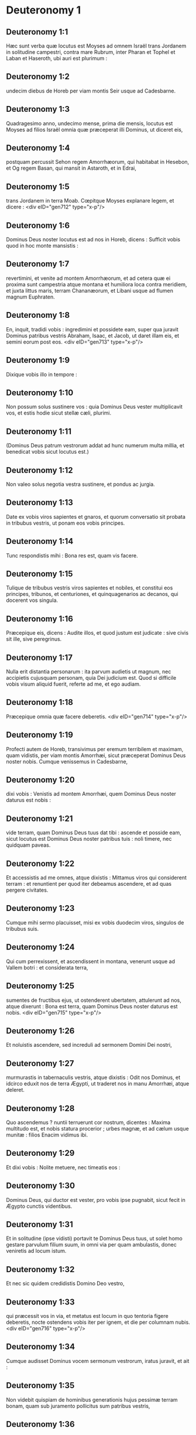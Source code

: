 * Deuteronomy 1

** Deuteronomy 1:1

Hæc sunt verba quæ locutus est Moyses ad omnem Israël trans Jordanem in solitudine campestri, contra mare Rubrum, inter Pharan et Tophel et Laban et Haseroth, ubi auri est plurimum :

** Deuteronomy 1:2

undecim diebus de Horeb per viam montis Seir usque ad Cadesbarne.

** Deuteronomy 1:3

Quadragesimo anno, undecimo mense, prima die mensis, locutus est Moyses ad filios Israël omnia quæ præceperat illi Dominus, ut diceret eis,

** Deuteronomy 1:4

postquam percussit Sehon regem Amorrhæorum, qui habitabat in Hesebon, et Og regem Basan, qui mansit in Astaroth, et in Edrai,

** Deuteronomy 1:5

trans Jordanem in terra Moab. Cœpitque Moyses explanare legem, et dicere :  <div eID="gen712" type="x-p"/>

** Deuteronomy 1:6

Dominus Deus noster locutus est ad nos in Horeb, dicens : Sufficit vobis quod in hoc monte mansistis :

** Deuteronomy 1:7

revertimini, et venite ad montem Amorrhæorum, et ad cetera quæ ei proxima sunt campestria atque montana et humiliora loca contra meridiem, et juxta littus maris, terram Chananæorum, et Libani usque ad flumen magnum Euphraten.

** Deuteronomy 1:8

En, inquit, tradidi vobis : ingredimini et possidete eam, super qua juravit Dominus patribus vestris Abraham, Isaac, et Jacob, ut daret illam eis, et semini eorum post eos.  <div eID="gen713" type="x-p"/>

** Deuteronomy 1:9

Dixique vobis illo in tempore :

** Deuteronomy 1:10

Non possum solus sustinere vos : quia Dominus Deus vester multiplicavit vos, et estis hodie sicut stellæ cæli, plurimi.

** Deuteronomy 1:11

(Dominus Deus patrum vestrorum addat ad hunc numerum multa millia, et benedicat vobis sicut locutus est.)

** Deuteronomy 1:12

Non valeo solus negotia vestra sustinere, et pondus ac jurgia.

** Deuteronomy 1:13

Date ex vobis viros sapientes et gnaros, et quorum conversatio sit probata in tribubus vestris, ut ponam eos vobis principes.

** Deuteronomy 1:14

Tunc respondistis mihi : Bona res est, quam vis facere.

** Deuteronomy 1:15

Tulique de tribubus vestris viros sapientes et nobiles, et constitui eos principes, tribunos, et centuriones, et quinquagenarios ac decanos, qui docerent vos singula.

** Deuteronomy 1:16

Præcepique eis, dicens : Audite illos, et quod justum est judicate : sive civis sit ille, sive peregrinus.

** Deuteronomy 1:17

Nulla erit distantia personarum : ita parvum audietis ut magnum, nec accipietis cujusquam personam, quia Dei judicium est. Quod si difficile vobis visum aliquid fuerit, referte ad me, et ego audiam.

** Deuteronomy 1:18

Præcepique omnia quæ facere deberetis.  <div eID="gen714" type="x-p"/>

** Deuteronomy 1:19

Profecti autem de Horeb, transivimus per eremum terribilem et maximam, quam vidistis, per viam montis Amorrhæi, sicut præceperat Dominus Deus noster nobis. Cumque venissemus in Cadesbarne,

** Deuteronomy 1:20

dixi vobis : Venistis ad montem Amorrhæi, quem Dominus Deus noster daturus est nobis :

** Deuteronomy 1:21

vide terram, quam Dominus Deus tuus dat tibi : ascende et posside eam, sicut locutus est Dominus Deus noster patribus tuis : noli timere, nec quidquam paveas.

** Deuteronomy 1:22

Et accessistis ad me omnes, atque dixistis : Mittamus viros qui considerent terram : et renuntient per quod iter debeamus ascendere, et ad quas pergere civitates.

** Deuteronomy 1:23

Cumque mihi sermo placuisset, misi ex vobis duodecim viros, singulos de tribubus suis.

** Deuteronomy 1:24

Qui cum perrexissent, et ascendissent in montana, venerunt usque ad Vallem botri : et considerata terra,

** Deuteronomy 1:25

sumentes de fructibus ejus, ut ostenderent ubertatem, attulerunt ad nos, atque dixerunt : Bona est terra, quam Dominus Deus noster daturus est nobis.  <div eID="gen715" type="x-p"/>

** Deuteronomy 1:26

Et noluistis ascendere, sed increduli ad sermonem Domini Dei nostri,

** Deuteronomy 1:27

murmurastis in tabernaculis vestris, atque dixistis : Odit nos Dominus, et idcirco eduxit nos de terra Ægypti, ut traderet nos in manu Amorrhæi, atque deleret.

** Deuteronomy 1:28

Quo ascendemus ? nuntii terruerunt cor nostrum, dicentes : Maxima multitudo est, et nobis statura procerior ; urbes magnæ, et ad cælum usque munitæ : filios Enacim vidimus ibi.

** Deuteronomy 1:29

Et dixi vobis : Nolite metuere, nec timeatis eos :

** Deuteronomy 1:30

Dominus Deus, qui ductor est vester, pro vobis ipse pugnabit, sicut fecit in Ægypto cunctis videntibus.

** Deuteronomy 1:31

Et in solitudine (ipse vidisti) portavit te Dominus Deus tuus, ut solet homo gestare parvulum filium suum, in omni via per quam ambulastis, donec veniretis ad locum istum.

** Deuteronomy 1:32

Et nec sic quidem credidistis Domino Deo vestro,

** Deuteronomy 1:33

qui præcessit vos in via, et metatus est locum in quo tentoria figere deberetis, nocte ostendens vobis iter per ignem, et die per columnam nubis.  <div eID="gen716" type="x-p"/>

** Deuteronomy 1:34

Cumque audisset Dominus vocem sermonum vestrorum, iratus juravit, et ait :

** Deuteronomy 1:35

Non videbit quispiam de hominibus generationis hujus pessimæ terram bonam, quam sub juramento pollicitus sum patribus vestris,

** Deuteronomy 1:36

præter Caleb filium Jephone : ipse enim videbit eam, et ipsi dabo terram, quam calcavit, et filiis ejus, quia secutus est Dominum.

** Deuteronomy 1:37

Nec miranda indignatio in populum, cum mihi quoque iratus Dominus propter vos dixerit : Nec tu ingredieris illuc :

** Deuteronomy 1:38

sed Josue filius Nun minister tuus, ipse intrabit pro te. Hunc exhortare et robora, et ipse sorte terram dividet Israëli.

** Deuteronomy 1:39

Parvuli vestri, de quibus dixistis quod captivi ducerentur, et filii qui hodie boni ac mali ignorant distantiam, ipsi ingredientur : et ipsis dabo terram, et possidebunt eam.

** Deuteronomy 1:40

Vos autem revertimini, et abite in solitudinem per viam maris Rubri.  <div eID="gen717" type="x-p"/>

** Deuteronomy 1:41

Et respondistis mihi : Peccavimus Domino : ascendemus et pugnabimus, sicut præcepit Dominus Deus noster. Cumque instructi armis pergeretis in montem,

** Deuteronomy 1:42

ait mihi Dominus : Dic ad eos : Nolite ascendere, neque pugnetis : non enim sum vobiscum : ne cadatis coram inimicis vestris.

** Deuteronomy 1:43

Locutus sum, et non audistis : sed adversantes imperio Domini, et tumentes superbia, ascendistis in montem.

** Deuteronomy 1:44

Itaque egressus Amorrhæus, qui habitabat in montibus, et obviam veniens, persecutus est vos, sicut solent apes persequi : et cecidit de Seir usque Horma.

** Deuteronomy 1:45

Cumque reversi ploraretis coram Domino, non audivit vos, nec voci vestræ voluit acquiescere.

** Deuteronomy 1:46

Sedistis ergo in Cadesbarne multo tempore.  <chapter eID="Deut.1"/> <div eID="gen718" type="x-p"/>

* Deuteronomy 2

** Deuteronomy 2:1

Profectique inde, venimus in solitudinem, quæ ducit ad mare Rubrum, sicut mihi dixerat Dominus : et circuivimus montem Seir longo tempore.

** Deuteronomy 2:2

Dixitque Dominus ad me :

** Deuteronomy 2:3

Sufficit vobis circuire montem istum : ite contra aquilonem :

** Deuteronomy 2:4

et populo præcipe, dicens : Transibitis per terminos fratrum vestrorum filiorum Esau, qui habitant in Seir, et timebunt vos.

** Deuteronomy 2:5

Videte ergo diligenter ne moveamini contra eos. Neque enim dabo vobis de terra eorum quantum potest unius pedis calcare vestigium, quia in possessionem Esau dedi montem Seir.

** Deuteronomy 2:6

Cibos emetis ab eis pecunia, et comedetis : aquam emptam haurietis, et bibetis.

** Deuteronomy 2:7

Dominus Deus tuus benedixit tibi in omni opere manuum tuarum : novit iter tuum, quomodo transieris solitudinem hanc magnam, per quadraginta annos habitans tecum Dominus Deus tuus, et nihil tibi defuit.

** Deuteronomy 2:8

Cumque transissemus fratres nostros filios Esau, qui habitabant in Seir, per viam campestrem de Elath, et de Asiongaber, venimus ad iter quod ducit in desertum Moab.  <div eID="gen719" type="x-p"/>

** Deuteronomy 2:9

Dixitque Dominus ad me : Non pugnes contra Moabitas, nec ineas adversus eos prælium : non enim dabo tibi quidquam de terra eorum, quia filiis Loth tradidi Ar in possessionem.

** Deuteronomy 2:10

Emim primi fuerunt habitatores ejus, populus magnus, et validus, et tam excelsus ut de Enacim stirpe,

** Deuteronomy 2:11

quasi gigantes crederentur, et essent similes filiorum Enacim. Denique Moabitæ appellant eos Emim.

** Deuteronomy 2:12

In Seir autem prius habitaverunt Horrhæi : quibus expulsis atque deletis, habitaverunt filii Esau, sicut fecit Israël in terra possessionis suæ, quam dedit illi Dominus.

** Deuteronomy 2:13

Surgentes ergo ut transiremus torrentem Zared, venimus ad eum.

** Deuteronomy 2:14

Tempus autem, quo ambulavimus de Cadesbarne usque ad transitum torrentis Zared, triginta et octo annorum fuit : donec consumeretur omnis generatio hominum bellatorum de castris, sicut juraverat Dominus :

** Deuteronomy 2:15

cujus manus fuit adversum eos, ut interirent de castrorum medio.  <div eID="gen720" type="x-p"/>

** Deuteronomy 2:16

Postquam autem universi ceciderunt pugnatores,

** Deuteronomy 2:17

locutus est Dominus ad me, dicens :

** Deuteronomy 2:18

Tu transibis hodie terminos Moab, urbem nomine Ar :

** Deuteronomy 2:19

et accedens in vicina filiorum Ammon, cave ne pugnes contra eos, nec movearis ad prælium : non enim dabo tibi de terra filiorum Ammon, quia filiis Loth dedi eam in possessionem.

** Deuteronomy 2:20

Terra gigantum reputata est : et in ipsa olim habitaverunt gigantes, quos Ammonitæ vocant Zomzommim,

** Deuteronomy 2:21

populus magnus, et multus, et proceræ longitudinis, sicut Enacim, quos delevit Dominus a facie eorum : et fecit illos habitare pro eis,

** Deuteronomy 2:22

sicut fecerat filiis Esau, qui habitant in Seir, delens Horrhæos, et terram eorum illis tradens, quam possident usque in præsens.

** Deuteronomy 2:23

Hevæos quoque, qui habitabant in Haserim usque Gazan, Cappadoces expulerunt : qui egressi de Cappadocia deleverunt eos, et habitaverunt pro illis.

** Deuteronomy 2:24

Surgite, et transite torrentem Arnon : ecce tradidi in manu tua Sehon regem Hesebon Amorrhæum, et terram ejus incipe possidere, et committe adversus eum prælium.

** Deuteronomy 2:25

Hodie incipiam mittere terrorem atque formidinem tuam in populos, qui habitant sub omni cælo : ut audito nomine tuo paveant, et in morem parturientium contremiscant, et dolore teneantur.  <div eID="gen721" type="x-p"/>

** Deuteronomy 2:26

Misi ergo nuntios de solitudine Cademoth ad Sehon regem Hesebon verbis pacificis, dicens :

** Deuteronomy 2:27

Transibimus per terram tuam : publica gradiemur via ; non declinabimus neque ad dexteram, neque ad sinistram.

** Deuteronomy 2:28

Alimenta pretio vende nobis, ut vescamur : aquam pecunia tribue, et sic bibemus. Tantum est ut nobis concedas transitum,

** Deuteronomy 2:29

sicut fecerunt filii Esau, qui habitant in Seir, et Moabitæ, qui morantur in Ar : donec veniamus ad Jordanem, et transeamus ad terram, quam Dominus Deus noster daturus est nobis.

** Deuteronomy 2:30

Noluitque Sehon rex Hesebon dare nobis transitum : quia induraverat Dominus Deus tuus spiritum ejus, et obfirmaverat cor illius, ut traderetur in manus tuas, sicut nunc vides.

** Deuteronomy 2:31

Dixitque Dominus ad me : Ecce cœpi tibi tradere Sehon, et terram ejus : incipe possidere eam.

** Deuteronomy 2:32

Egressusque est Sehon obviam nobis cum omni populo suo ad prælium in Jasa.

** Deuteronomy 2:33

Et tradidit eum Dominus Deus noster nobis : percussimusque eum cum filiis suis et omni populo suo.

** Deuteronomy 2:34

Cunctasque urbes in tempore illo cepimus, interfectis habitatoribus earum, viris ac mulieribus et parvulis : non reliquimus in eis quidquam,

** Deuteronomy 2:35

absque jumentis, quæ in partem venere prædantium : et spoliis urbium, quas cepimus

** Deuteronomy 2:36

ab Aroër, quæ est super ripam torrentis Arnon, oppido quod in valle situm est, usque Galaad. Non fuit vicus et civitas, quæ nostras effugeret manus : omnes tradidit Dominus Deus noster nobis,

** Deuteronomy 2:37

absque terra filiorum Ammon, ad quam non accessimus : et cunctis quæ adjacent torrenti Jeboc, et urbibus montanis, universisque locis, a quibus nos prohibuit Dominus Deus noster.  <chapter eID="Deut.2"/> <div eID="gen722" type="x-p"/>

* Deuteronomy 3

** Deuteronomy 3:1

Itaque conversi ascendimus per iter Basan : egressusque est Og rex Basan in occursum nobis cum populo suo ad bellandum in Edrai.

** Deuteronomy 3:2

Dixitque Dominus ad me : Ne timeas eum : quia in manu tua traditus est cum omni populo ac terra sua : faciesque ei sicut fecisti Sehon regi Amorrhæorum, qui habitavit in Hesebon.

** Deuteronomy 3:3

Tradidit ergo Dominus Deus noster in manibus nostris etiam Og regem Basan, et universum populum ejus : percussimusque eos usque ad internecionem,

** Deuteronomy 3:4

vastantes cunctas civitates illius uno tempore. Non fuit oppidum, quod nos effugeret : sexaginta urbes, omnem regionem Argob regni Og in Basan.

** Deuteronomy 3:5

Cunctæ urbes erant munitæ muris altissimis, portisque et vectibus, absque oppidis innumeris, quæ non habebant muros.

** Deuteronomy 3:6

Et delevimus eos, sicut feceramus Sehon regi Hesebon, disperdentes omnem civitatem, virosque ac mulieres et parvulos :

** Deuteronomy 3:7

jumenta autem et spolia urbium diripuimus.

** Deuteronomy 3:8

Tulimusque illo in tempore terram de manu duorum regum Amorrhæorum, qui erant trans Jordanem : a torrente Arnon usque ad montem Hermon,

** Deuteronomy 3:9

quem Sidonii Sarion vocant, et Amorrhæi Sanir :

** Deuteronomy 3:10

omnes civitates, quæ sitæ sunt in planitie, et universam terram Galaad et Basan usque ad Selcha, et Edrai civitates regni Og in Basan.

** Deuteronomy 3:11

Solus quippe Og rex Basan restiterat de stirpe gigantum. Monstratur lectus ejus ferreus, qui est in Rabbath filiorum Ammon, novem cubitos habens longitudinis, et quatuor latitudinis ad mensuram cubiti virilis manus.  <div eID="gen723" type="x-p"/>

** Deuteronomy 3:12

Terramque possedimus tempore illo ab Aroër, quæ est super ripam torrentis Arnon, usque ad mediam partem montis Galaad : et civitates illius dedi Ruben et Gad.

** Deuteronomy 3:13

Reliquam autem partem Galaad, et omnem Basan regni Og, tradidi mediæ tribui Manasse, omnem regionem Argob : cunctaque Basan vocatur Terra gigantum.

** Deuteronomy 3:14

Jair filius Manasse possedit omnem regionem Argob usque ad terminos Gessuri et Machati. Vocavitque ex nomine suo Basan, Havoth Jair, id est, Villas Jair, usque in præsentem diem.

** Deuteronomy 3:15

Machir quoque dedi Galaad.

** Deuteronomy 3:16

Et tribubus Ruben et Gad dedi de terra Galaad usque ad torrentem Arnon medium torrentis, et confinium usque ad torrentem Jeboc, qui est terminus filiorum Ammon :

** Deuteronomy 3:17

et planitiem solitudinis, atque Jordanem, et terminos Cenereth usque ad mare deserti, quod est salsissimum, ad radices montis Phasga contra orientem.

** Deuteronomy 3:18

Præcepique vobis in tempore illo, dicens : Dominus Deus vester dat vobis terram hanc in hæreditatem : expediti præcedite fratres vestros filios Israël omnes viri robusti,

** Deuteronomy 3:19

absque uxoribus, et parvulis, atque jumentis. Novi enim quod plura habeatis pecora, et in urbibus remanere debebunt, quas tradidi vobis,

** Deuteronomy 3:20

donec requiem tribuat Dominus fratribus vestris, sicut vobis tribuit : et possideant ipsi etiam terram, quam daturus est eis trans Jordanem : tunc revertetur unusquisque in possessionem suam, quam dedi vobis.  <div eID="gen724" type="x-p"/>

** Deuteronomy 3:21

Josue quoque in tempore illo præcepi, dicens : Oculi tui viderunt quæ fecit Dominus Deus vester duobus his regibus : sic faciet omnibus regnis, ad quæ transiturus es.

** Deuteronomy 3:22

Ne timeas eos : Dominus enim Deus vester pugnabit pro vobis.

** Deuteronomy 3:23

Precatusque sum Dominum in tempore illo, dicens :

** Deuteronomy 3:24

Domine Deus, tu cœpisti ostendere servo tuo magnitudinem tuam, manumque fortissimam : neque enim est alius deus vel in cælo, vel in terra, qui possit facere opera tua, et comparari fortitudini tuæ.

** Deuteronomy 3:25

Transibo igitur, et videbo terram hanc optimam trans Jordanem, et montem istum egregium, et Libanum.

** Deuteronomy 3:26

Iratusque est Dominus mihi propter vos, nec exaudivit me, sed dixit mihi : Sufficit tibi : nequaquam ultra loquaris de hac re ad me.

** Deuteronomy 3:27

Ascende cacumen Phasgæ, et oculos tuos circumfer ad occidentem, et ad aquilonem, austrumque et orientem, et aspice ; nec enim transibis Jordanem istum.

** Deuteronomy 3:28

Præcipe Josue, et corrobora eum atque conforta : quia ipse præcedet populum istum, et dividet eis terram quam visurus es.

** Deuteronomy 3:29

Mansimusque in valle contra fanum Phogor.  <chapter eID="Deut.3"/> <div eID="gen725" type="x-p"/>

* Deuteronomy 4

** Deuteronomy 4:1

Et nunc, Israël, audi præcepta et judicia, quæ ego doceo te : ut faciens ea, vivas, et ingrediens possideas terram, quam Dominus Deus patrum vestrorum daturus est vobis.

** Deuteronomy 4:2

Non addetis ad verbum, quod vobis loquor, nec auferetis ex eo : custodite mandata Domini Dei vestri, quæ ego præcipio vobis.

** Deuteronomy 4:3

Oculi vestri viderunt omnia quæ fecit Dominus contra Beelphegor, quomodo contriverit omnes cultores ejus de medio vestri.

** Deuteronomy 4:4

Vos autem qui adhæretis Domino Deo vestro, vivitis universi usque in præsentem diem.

** Deuteronomy 4:5

Scitis quod docuerim vos præcepta atque justitias, sicut mandavit mihi Dominus Deus meus : sic facietis ea in terra, quam possessuri estis :

** Deuteronomy 4:6

et observabitis et implebitis opere. Hæc est enim vestra sapientia, et intellectus coram populis, ut audientes universa præcepta hæc, dicant : En populus sapiens et intelligens, gens magna.

** Deuteronomy 4:7

Nec est alia natio tam grandis, quæ habeat deos appropinquantes sibi, sicut Deus noster adest cunctis obsecrationibus nostris.

** Deuteronomy 4:8

Quæ est enim alia gens sic inclyta, ut habeat cæremonias, justaque judicia, et universam legem, quam ego proponam hodie ante oculos vestros ?  <div eID="gen726" type="x-p"/>

** Deuteronomy 4:9

Custodi igitur temetipsum, et animam tuam sollicite. Ne obliviscaris verborum, quæ viderunt oculi tui, et ne excidant de corde tuo cunctis diebus vitæ tuæ. Docebis ea filios ac nepotes tuos,

** Deuteronomy 4:10

a die in quo stetisti coram Domino Deo tuo in Horeb, quando Dominus locutus est mihi, dicens : Congrega ad me populum, ut audiant sermones meos, et discant timere me omni tempore quo vivunt in terra, doceantque filios suos.

** Deuteronomy 4:11

Et accessistis ad radices montis, qui ardebat usque ad cælum : erantque in eo tenebræ, et nubes, et caligo.

** Deuteronomy 4:12

Locutusque est Dominus ad vos de medio ignis. Vocem verborum ejus audistis, et formam penitus non vidistis.

** Deuteronomy 4:13

Et ostendit vobis pactum suum, quod præcepit ut faceretis, et decem verba, quæ scripsit in duabus tabulis lapideis.

** Deuteronomy 4:14

Mihique mandavit in illo tempore ut docerem vos cæremonias et judicia, quæ facere deberetis in terra, quam possessuri estis.

** Deuteronomy 4:15

Custodite igitur sollicite animas vestras. Non vidistis aliquam similitudinem in die, qua locutus est vobis Dominus in Horeb de medio ignis :

** Deuteronomy 4:16

ne forte decepti faciatis vobis sculptam similitudinem, aut imaginem masculi vel feminæ :

** Deuteronomy 4:17

similitudinem omnium jumentorum, quæ sunt super terram, vel avium sub cælo volantium,

** Deuteronomy 4:18

atque reptilium, quæ moventur in terra, sive piscium qui sub terra morantur in aquis :

** Deuteronomy 4:19

ne forte elevatis oculis ad cælum, videas solem et lunam, et omnia astra cæli, et errore deceptus adores ea, et colas quæ creavit Dominus Deus tuus in ministerium cunctis gentibus, quæ sub cælo sunt.

** Deuteronomy 4:20

Vos autem tulit Dominus, et eduxit de fornace ferrea Ægypti, ut haberet populum hæreditarium, sicut est in præsenti die.  <div eID="gen727" type="x-p"/>

** Deuteronomy 4:21

Iratusque est Dominus contra me propter sermones vestros, et juravit ut non transirem Jordanem, nec ingrederer terram optimam, quam daturus est vobis.

** Deuteronomy 4:22

Ecce morior in hac humo ; non transibo Jordanem : vos transibitis, et possidebitis terram egregiam.

** Deuteronomy 4:23

Cave nequando obliviscaris pacti Domini Dei tui, quod pepigit tecum, et facias tibi sculptam similitudinem eorum, quæ fieri Dominus prohibuit :

** Deuteronomy 4:24

quia Dominus Deus tuus ignis consumens est, Deus æmulator.

** Deuteronomy 4:25

Si genueritis filios ac nepotes, et morati fueritis in terra, deceptique feceritis vobis aliquam similitudinem, patrantes malum coram Domino Deo vestro, ut eum ad iracundiam provocetis :

** Deuteronomy 4:26

testes invoco hodie cælum et terram, cito perituros vos esse de terra, quam transito Jordane possessuri estis : non habitabitis in ea longo tempore, sed delebit vos Dominus,

** Deuteronomy 4:27

atque disperget in omnes gentes, et remanebitis pauci in nationibus, ad quas vos ducturus est Dominus.

** Deuteronomy 4:28

Ibique servietis diis, qui hominum manu fabricati sunt, ligno et lapidi qui non vident, nec audiunt, nec comedunt, nec odorantur.

** Deuteronomy 4:29

Cumque quæsieris ibi Dominum Deum tuum, invenies eum : si tamen toto corde quæsieris, et tota tribulatione animæ tuæ.

** Deuteronomy 4:30

Postquam te invenerint omnia quæ prædicta sunt, novissimo tempore reverteris ad Dominum Deum tuum, et audies vocem ejus.

** Deuteronomy 4:31

Quia Deus misericors Dominus Deus tuus est : non dimittet te, nec omnino delebit, neque obliviscetur pacti, in quo juravit patribus tuis.  <div eID="gen728" type="x-p"/>

** Deuteronomy 4:32

Interroga de diebus antiquis, qui fuerunt ante te ex die quo creavit Deus hominem super terram, a summo cælo usque ad summum ejus, si facta est aliquando hujuscemodi res, aut umquam cognitum est,

** Deuteronomy 4:33

ut audiret populus vocem Dei loquentis de medio ignis, sicut tu audisti, et vixisti :

** Deuteronomy 4:34

si fecit Deus ut ingrederetur, et tolleret sibi gentem de medio nationum, per tentationes, signa atque portenta, per pugnam et robustam manum, extentumque brachium, et horribiles visiones juxta omnia quæ fecit pro vobis Dominus Deus vester in Ægypto, videntibus oculis tuis :

** Deuteronomy 4:35

ut scires quoniam Dominus ipse est Deus, et non est alius præter eum.

** Deuteronomy 4:36

De cælo te fecit audire vocem suam, ut doceret te, et in terra ostendit tibi ignem suum maximum, et audisti verba illius de medio ignis :

** Deuteronomy 4:37

quia dilexit patres tuos, et elegit semen eorum post eos. Eduxitque te præcedens in virtute sua magna ex Ægypto,

** Deuteronomy 4:38

ut deleret nationes maximas et fortiores te in introitu tuo : et introduceret te, daretque tibi terram earum in possessionem, sicut cernis in præsenti die.

** Deuteronomy 4:39

Scito ergo hodie, et cogitato in corde tuo quod Dominus ipse sit Deus in cælo sursum, et in terra deorsum, et non sit alius.

** Deuteronomy 4:40

Custodi præcepta ejus atque mandata, quæ ego præcipio tibi : ut bene sit tibi, et filiis tuis post te, et permaneas multo tempore super terram, quam Dominus Deus tuus daturus est tibi.  <div eID="gen729" type="x-p"/>

** Deuteronomy 4:41

Tunc separavit Moyses tres civitates trans Jordanem ad orientalem plagam,

** Deuteronomy 4:42

ut confugiat ad eas qui occiderit nolens proximum suum, nec sibi fuerit inimicus ante unum et alterum diem, et ad harum aliquam urbium possit evadere :

** Deuteronomy 4:43

Bosor in solitudine, quæ sita est in terra campestri de tribu Ruben : et Ramoth in Galaad, quæ est in tribu Gad : et Golan in Basan, quæ est in tribu Manasse.  <div eID="gen730" type="x-p"/>

** Deuteronomy 4:44

Ista est lex, quam proposuit Moyses coram filiis Israël :

** Deuteronomy 4:45

et hæc testimonia et cæremoniæ atque judicia, quæ locutus est ad filios Israël, quando egressi sunt de Ægypto,

** Deuteronomy 4:46

trans Jordanem in valle contra fanum Phogor in terra Sehon regis Amorrhæi, qui habitavit in Hesebon, quem percussit Moyses. Filii quoque Israël egressi ex Ægypto

** Deuteronomy 4:47

possederunt terram ejus, et terram Og regis Basan, duorum regum Amorrhæorum, qui erant trans Jordanem ad solis ortum :

** Deuteronomy 4:48

ab Aroër, quæ sita est super ripam torrentis Arnon, usque ad montem Sion, qui est et Hermon,

** Deuteronomy 4:49

omnem planitiem trans Jordanem ad orientalem plagam, usque ad mare solitudinis, et usque ad radices montis Phasga.  <chapter eID="Deut.4"/> <div eID="gen731" type="x-p"/>

* Deuteronomy 5

** Deuteronomy 5:1

Vocavitque Moyses omnem Israëlem, et dixit ad eum : Audi, Israël, cæremonias atque judicia, quæ ego loquor in auribus vestris hodie : discite ea, et opere complete.

** Deuteronomy 5:2

Dominus Deus noster pepigit nobiscum fœdus in Horeb.

** Deuteronomy 5:3

Non cum patribus nostris iniit pactum, sed nobiscum qui in præsentiarum sumus, et vivimus.

** Deuteronomy 5:4

Facie ad faciem locutus est nobis in monte de medio ignis.

** Deuteronomy 5:5

Ego sequester et medius fui inter Dominum et vos in tempore illo, ut annuntiarem vobis verba ejus : timuistis enim ignem, et non ascendistis in montem. Et ait :

** Deuteronomy 5:6

Ego Dominus Deus tuus, qui eduxi te de terra Ægypti, de domo servitutis.

** Deuteronomy 5:7

Non habebis deos alienos in conspectu meo.

** Deuteronomy 5:8

Non facies tibi sculptile, nec similitudinem omnium, quæ in cælo sunt desuper, et quæ in terra deorsum, et quæ versantur in aquis sub terra.

** Deuteronomy 5:9

Non adorabis ea, et non coles. Ego enim sum Dominus Deus tuus : Deus æmulator, reddens iniquitatem patrum super filios in tertiam et quartam generationem his qui oderunt me :

** Deuteronomy 5:10

et faciens misericordiam in multa millia diligentibus me, et custodientibus præcepta mea.

** Deuteronomy 5:11

Non usurpabis nomen Domini Dei tui frustra : quia non erit impunitus qui super re vana nomen ejus assumpserit.

** Deuteronomy 5:12

Observa diem sabbati, ut sanctifices eum, sicut præcepit tibi Dominus Deus tuus.

** Deuteronomy 5:13

Sex diebus operaberis, et facies omnia opera tua.

** Deuteronomy 5:14

Septimus dies sabbati est, id est, requies Domini Dei tui. Non facies in eo quidquam operis tu, et filius tuus, et filia, servus et ancilla, et bos, et asinus, et omne jumentum tuum, et peregrinus qui est intra portas tuas : ut requiescat servus tuus, et ancilla tua, sicut et tu.

** Deuteronomy 5:15

Memento quod et ipse servieris in Ægypto, et eduxerit te inde Dominus Deus tuus in manu forti, et brachio extento. Idcirco præcepit tibi ut observares diem sabbati.

** Deuteronomy 5:16

Honora patrem tuum et matrem, sicut præcepit tibi Dominus Deus tuus, ut longo vivas tempore, et bene sit tibi in terra, quam Dominus Deus tuus daturus est tibi.

** Deuteronomy 5:17

Non occides,

** Deuteronomy 5:18

neque mœchaberis,

** Deuteronomy 5:19

furtumque non facies :

** Deuteronomy 5:20

nec loqueris contra proximum tuum falsum testimonium.

** Deuteronomy 5:21

Non concupisces uxorem proximi tui : non domum, non agrum, non servum, non ancillam, non bovem, non asinum, et universa quæ illius sunt.

** Deuteronomy 5:22

Hæc verba locutus est Dominus ad omnem multitudinem vestram in monte de medio ignis et nubis, et caliginis, voce magna, nihil addens amplius : et scripsit ea in duabus tabulis lapideis, quas tradidit mihi.  <div eID="gen732" type="x-p"/>

** Deuteronomy 5:23

Vos autem postquam audistis vocem de medio tenebrarum, et montem ardere vidistis, accessistis ad me omnes principes tribuum et majores natu, atque dixistis :

** Deuteronomy 5:24

Ecce ostendit nobis Dominus Deus noster majestatem et magnitudinem suam : vocem ejus audivimus de medio ignis, et probavimus hodie, quod loquente Deo cum homine, vixerit homo.

** Deuteronomy 5:25

Cur ergo moriemur, et devorabit nos ignis hic maximus ? si enim audierimus ultra vocem Domini Dei nostri, moriemur.

** Deuteronomy 5:26

Quid est omnis caro, ut audiat vocem Dei viventis, qui de medio ignis loquitur sicut nos audivimus, et possit vivere ?

** Deuteronomy 5:27

Tu magis accede : et audi cuncta quæ dixerit Dominus Deus noster tibi : loquerisque ad nos, et nos audientes faciemus ea.  <div eID="gen733" type="x-p"/>

** Deuteronomy 5:28

Quod cum audisset Dominus, ait ad me : Audivi vocem verborum populi hujus quæ locuti sunt tibi : bene omnia sunt locuti.

** Deuteronomy 5:29

Quis det talem eos habere mentem, ut timeant me, et custodiant universa mandata mea in omni tempore, ut bene sit eis et filiis eorum in sempiternum ?

** Deuteronomy 5:30

Vade et dic eis : Revertimini in tentoria vestra.

** Deuteronomy 5:31

Tu vero hic sta mecum, et loquar tibi omnia mandata mea, et cæremonias atque judicia : quæ docebis eos, ut faciant ea in terra, quam dabo illis in possessionem.

** Deuteronomy 5:32

Custodite igitur et facite quæ præcepit Dominus Deus vobis : non declinabitis neque ad dexteram, neque ad sinistram :

** Deuteronomy 5:33

sed per viam, quam præcepit Dominus Deus vester, ambulabitis, ut vivatis, et bene sit vobis, et protelentur dies in terra possessionis vestræ.  <chapter eID="Deut.5"/> <div eID="gen734" type="x-p"/>

* Deuteronomy 6

** Deuteronomy 6:1

Hæc sunt præcepta, et cæremoniæ, atque judicia, quæ mandavit Dominus Deus vester ut docerem vos, et faciatis ea in terra, ad quam transgredimini possidendam :

** Deuteronomy 6:2

ut timeas Dominum Deum tuum, et custodias omnia mandata et præcepta ejus, quæ ego præcipio tibi, et filiis, ac nepotibus tuis, cunctis diebus vitæ tuæ, ut prolongentur dies tui.

** Deuteronomy 6:3

Audi, Israël, et observa ut facias quæ præcepit tibi Dominus, et bene sit tibi, et multipliceris amplius, sicut pollicitus est Dominus Deus patrum tuorum tibi terram lacte et melle manantem.

** Deuteronomy 6:4

Audi, Israël : Dominus Deus noster, Dominus unus est.

** Deuteronomy 6:5

Diliges Dominum Deum tuum ex toto corde tuo, et ex tota anima tua, et ex tota fortitudine tua.

** Deuteronomy 6:6

Eruntque verba hæc, quæ ego præcipio tibi hodie, in corde tuo :

** Deuteronomy 6:7

et narrabis ea filiis tuis, et meditaberis in eis sedens in domo tua, et ambulans in itinere, dormiens atque consurgens.

** Deuteronomy 6:8

Et ligabis ea quasi signum in manu tua, eruntque et movebuntur inter oculos tuos,

** Deuteronomy 6:9

scribesque ea in limine, et ostiis domus tuæ.  <div eID="gen735" type="x-p"/>

** Deuteronomy 6:10

Cumque introduxerit te Dominus Deus tuus in terram, pro qua juravit patribus tuis Abraham, Isaac, et Jacob, et dederit tibi civitates magnas et optimas, quas non ædificasti,

** Deuteronomy 6:11

domos plenas cunctarum opum, quas non exstruxisti, cisternas, quas non fodisti, vineta et oliveta, quæ non plantasti,

** Deuteronomy 6:12

et comederis, et saturatus fueris :

** Deuteronomy 6:13

cave diligenter ne obliviscaris Domini, qui eduxit te de terra Ægypti, de domo servitutis. Dominum Deum tuum timebis, et illi soli servies, ac per nomen illius jurabis.

** Deuteronomy 6:14

Non ibitis post deos alienos cunctarum gentium, quæ in circuitu vestro sunt :

** Deuteronomy 6:15

quoniam Deus æmulator Dominus Deus tuus in medio tui : nequando irascatur furor Domini Dei tui contra te, et auferat te de superficie terræ.

** Deuteronomy 6:16

Non tentabis Dominum Deum tuum, sicut tentasti in loco tentationis.

** Deuteronomy 6:17

Custodi præcepta Domini Dei tui, ac testimonia et cæremonias, quas præcepit tibi :

** Deuteronomy 6:18

et fac quod placitum est et bonum in conspectu Domini, ut bene sit tibi : et ingressus possideas terram optimam, de qua juravit Dominus patribus tuis,

** Deuteronomy 6:19

ut deleret omnes inimicos tuos coram te, sicut locutus est.  <div eID="gen736" type="x-p"/>

** Deuteronomy 6:20

Cumque interrogaverit te filius tuus cras, dicens : Quid sibi volunt testimonia hæc, et cæremoniæ, atque judicia, quæ præcepit Dominus Deus noster nobis ?

** Deuteronomy 6:21

dices ei : Servi eramus Pharaonis in Ægypto, et eduxit nos Dominus de Ægypto in manu forti :

** Deuteronomy 6:22

fecitque signa atque prodigia magna et pessima in Ægypto contra Pharaonem, et omnem domum illius in conspectu nostro,

** Deuteronomy 6:23

et eduxit nos inde, ut introductis daret terram, super qua juravit patribus nostris.

** Deuteronomy 6:24

Præcepitque nobis Dominus ut faciamus omnia legitima hæc, et timeamus Dominum Deum nostrum, ut bene sit nobis cunctis diebus vitæ nostræ, sicut est hodie.

** Deuteronomy 6:25

Eritque nostri misericors, si custodierimus et fecerimus omnia præcepta ejus coram Domino Deo nostro, sicut mandavit nobis.  <chapter eID="Deut.6"/> <div eID="gen737" type="x-p"/>

* Deuteronomy 7

** Deuteronomy 7:1

Cum introduxerit te Dominus Deus tuus in terram, quam possessurus ingrederis, et deleverit gentes multas coram te, Hethæum, et Gergezæum, et Amorrhæum, Chananæum, et Pherezæum, et Hevæum, et Jebusæum, septem gentes multo majoris numeri quam tu es, et robustiores te :

** Deuteronomy 7:2

tradideritque eas Dominus Deus tuus tibi, percuties eas usque ad internecionem. Non inibis cum eis fœdus, nec misereberis earum,

** Deuteronomy 7:3

neque sociabis cum eis conjugia. Filiam tuam non dabis filio ejus, nec filiam illius accipies filio tuo :

** Deuteronomy 7:4

quia seducet filium tuum, ne sequatur me, et ut magis serviat diis alienis : irasceturque furor Domini, et delebit te cito.

** Deuteronomy 7:5

Quin potius hæc facietis eis : aras eorum subvertite, et confringite statuas, lucosque succidite, et sculptilia comburite :

** Deuteronomy 7:6

quia populus sanctus es Domino Deo tuo. <div eID="gen738" type="x-p"/> <div sID="gen739" type="x-p"/> Te elegit Dominus Deus tuus, ut sis ei populus peculiaris de cunctis populis, qui sunt super terram.

** Deuteronomy 7:7

Non quia cunctas gentes numero vincebatis, vobis junctus est Dominus, et elegit vos, cum omnibus sitis populis pauciores :

** Deuteronomy 7:8

sed quia dilexit vos Dominus, et custodivit juramentum, quod juravit patribus vestris : eduxitque vos in manu forti, et redemit de domo servitutis, de manu Pharaonis regis Ægypti.

** Deuteronomy 7:9

Et scies, quia Dominus Deus tuus, ipse est Deus fortis et fidelis, custodiens pactum et misericordiam diligentibus se, et his qui custodiunt præcepta ejus in mille generationes :

** Deuteronomy 7:10

et reddens odientibus se statim, ita ut disperdat eos, et ultra non differat, protinus eis restituens quod merentur.

** Deuteronomy 7:11

Custodi ergo præcepta et cæremonias atque judicia, quæ ego mando tibi hodie ut facias.  <div eID="gen739" type="x-p"/>

** Deuteronomy 7:12

Si postquam audieris hæc judicia, custodieris ea, et feceris, custodiet et Dominus Deus tuus pactum tibi, et misericordiam quam juravit patribus tuis :

** Deuteronomy 7:13

et diliget te, ac multiplicabit, benedicetque fructui ventris tui, et fructui terræ tuæ, frumento tuo, atque vindemiæ, oleo, et armentis, gregibus ovium tuarum super terram, pro qua juravit patribus tuis ut daret eam tibi.

** Deuteronomy 7:14

Benedictus eris inter omnes populos. Non erit apud te sterilis utriusque sexus, tam in hominibus quam in gregibus tuis.

** Deuteronomy 7:15

Auferet Dominus a te omnem languorem : et infirmitates Ægypti pessimas, quas novisti, non inferet tibi, sed cunctis hostibus tuis.

** Deuteronomy 7:16

Devorabis omnes populos, quos Dominus Deus tuus daturus est tibi. Non parcet eis oculus tuus, nec servies diis eorum, ne sint in ruinam tui.  <div eID="gen740" type="x-p"/>

** Deuteronomy 7:17

Si dixeris in corde tuo : Plures sunt gentes istæ quam ego : quomodo potero delere eas ?

** Deuteronomy 7:18

noli metuere, sed recordare quæ fecerit Dominus Deus tuus Pharaoni, et cunctis Ægyptiis,

** Deuteronomy 7:19

plagas maximas, quas viderunt oculi tui, et signa atque portenta, manumque robustam, et extentum brachium, ut educeret te Dominus Deus tuus : sic faciet cunctis populis, quos metuis.

** Deuteronomy 7:20

Insuper et crabrones mittet Dominus Deus tuus in eos, donec deleat omnes atque disperdat qui te fugerint, et latere potuerint.

** Deuteronomy 7:21

Non timebis eos, quia Dominus Deus tuus in medio tui est, Deus magnus et terribilis :

** Deuteronomy 7:22

ipse consumet nationes has in conspectu tuo paulatim atque per partes. Non poteris eas delere pariter : ne forte multiplicentur contra te bestiæ terræ.

** Deuteronomy 7:23

Dabitque eos Dominus Deus tuus in conspectu tuo : et interficiet illos, donec penitus deleantur.

** Deuteronomy 7:24

Tradetque reges eorum in manus tuas, et disperdes nomina eorum sub cælo : nullus poterit resistere tibi, donec conteras eos.

** Deuteronomy 7:25

Sculptilia eorum igne combures : non concupisces argentum et aurum, de quibus facta sunt, neque assumes ex eis tibi quidquam, ne offendas, propterea quia abominatio est Domini tui :

** Deuteronomy 7:26

nec inferes quippiam ex idolo in domum tuam, ne fias anathema, sicut et illud est. Quasi spurcitiam detestaberis, et velut inquinamentum ac sordes abominationi habebis, quia anathema est.  <chapter eID="Deut.7"/> <div eID="gen741" type="x-p"/>

* Deuteronomy 8

** Deuteronomy 8:1

Omne mandatum, quod ego præcipio tibi hodie, cave diligenter ut facias, ut possitis vivere, et multiplicemini, ingressique possideatis terram, pro qua juravit Dominus patribus vestris.

** Deuteronomy 8:2

Et recordaberis cuncti itineris, per quod adduxit te Dominus Deus tuus quadraginta annis per desertum, ut affligeret te, atque tentaret, et nota fierent quæ in tuo animo versabantur, utrum custodires mandata illius, an non.

** Deuteronomy 8:3

Afflixit te penuria, et dedit tibi cibum manna, quod ignorabas tu et patres tui : ut ostenderet tibi quod non in solo pane vivat homo, sed in omni verbo quod egreditur de ore Dei.

** Deuteronomy 8:4

Vestimentum tuum, quo operiebaris, nequaquam vetustate defecit, et pes tuus non est subtritus, en quadragesimus annus est :

** Deuteronomy 8:5

ut recogites in corde tuo, quia sicut erudit filium suum homo, sic Dominus Deus tuus erudivit te,

** Deuteronomy 8:6

ut custodias mandata Domini Dei tui, et ambules in viis ejus, et timeas eum.

** Deuteronomy 8:7

Dominus enim Deus tuus introducet te in terram bonam, terram rivorum, aquarumque et fontium, in cujus campis et montibus erumpunt fluviorum abyssi :

** Deuteronomy 8:8

terram frumenti, hordei ac vinearum, in qua ficus, et malogranata, et oliveta nascuntur : terram olei ac mellis,

** Deuteronomy 8:9

ubi absque ulla penuria comedes panem tuum, et rerum omnium abundantia perfrueris : cujus lapides ferrum sunt, et de montibus ejus æris metalla fodiuntur :

** Deuteronomy 8:10

ut cum comederis, et satiatus fueris, benedicas Domino Deo tuo pro terra optima, quam dedit tibi.  <div eID="gen742" type="x-p"/>

** Deuteronomy 8:11

Observa, et cave nequando obliviscaris Domini Dei tui, et negligas mandata ejus atque judicia et cæremonias, quas ego præcipio tibi hodie :

** Deuteronomy 8:12

ne postquam comederis et satiatus fueris, domos pulchras ædificaveris, et habitaveris in eis,

** Deuteronomy 8:13

habuerisque armenta boum, et ovium greges, argenti et auri, cunctarumque rerum copiam,

** Deuteronomy 8:14

elevetur cor tuum, et non reminiscaris Domini Dei tui, qui eduxit te de terra Ægypti, de domo servitutis,

** Deuteronomy 8:15

et ductor tuus fuit in solitudine magna atque terribili, in qua erat serpens flatu adurens, et scorpio, ac dipsas, et nullæ omnino aquæ : qui eduxit rivos de petra durissima,

** Deuteronomy 8:16

et cibavit te manna in solitudine, quod nescierunt patres tui. Et postquam afflixit ac probavit, ad extremum misertus est tui,

** Deuteronomy 8:17

ne diceres in corde tuo : Fortitudo mea, et robur manus meæ, hæc mihi omnia præstiterunt :

** Deuteronomy 8:18

sed recorderis Domini Dei tui, quod ipse vires tibi præbuerit, ut impleret pactum suum, super quo juravit patribus tuis, sicut præsens indicat dies.

** Deuteronomy 8:19

Sin autem oblitus Domini Dei tui, secutus fueris deos alienos, coluerisque illos et adoraveris : ecce nunc prædico tibi quod omnino dispereas.

** Deuteronomy 8:20

Sicut gentes, quas delevit Dominus in introitu tuo, ita et vos peribitis, si inobedientes fueritis voci Domini Dei vestri.  <chapter eID="Deut.8"/> <div eID="gen743" type="x-p"/>

* Deuteronomy 9

** Deuteronomy 9:1

Audi, Israël : tu transgredieris hodie Jordanem, ut possideas nationes maximas et fortiores te, civitates ingentes, et ad cælum usque muratas,

** Deuteronomy 9:2

populum magnum atque sublimem, filios Enacim, quos ipse vidisti et audisti, quibus nullus potest ex adverso resistere.

** Deuteronomy 9:3

Scies ergo hodie quod Dominus Deus tuus ipse transibit ante te, ignis devorans atque consumens, qui conterat eos, et deleat atque disperdat ante faciem tuam velociter, sicut locutus est tibi :

** Deuteronomy 9:4

ne dicas in corde tuo, cum deleverit eos Dominus Deus tuus in conspectu tuo : Propter justitiam meam introduxit me Dominus ut terram hanc possiderem, cum propter impietates suas istæ deletæ sint nationes.

** Deuteronomy 9:5

Neque enim propter justitias tuas, et æquitatem cordis tui ingredieris, ut possideas terras earum : sed quia illæ egerunt impie, introëunte te deletæ sunt : et ut compleret verbum suum Dominus, quod sub juramento pollicitus est patribus tuis, Abraham, Isaac, et Jacob.

** Deuteronomy 9:6

Scito ergo quod non propter justitias tuas Dominus Deus tuus dederit tibi terram hanc optimam in possessionem, cum durissimæ cervicis sis populus.  <div eID="gen744" type="x-p"/>

** Deuteronomy 9:7

Memento, et ne obliviscaris, quomodo ad iracundiam provocaveris Dominum Deum tuum in solitudine. Ex eo die, quo egressus es ex Ægypto usque ad locum istum, semper adversum Dominum contendisti.

** Deuteronomy 9:8

Nam et in Horeb provocasti eum, et iratus delere te voluit,

** Deuteronomy 9:9

quando ascendi in montem, ut acciperem tabulas lapideas, tabulas pacti quod pepigit vobiscum Dominus : et perseveravi in monte quadraginta diebus ac noctibus, panem non comedens, et aquam non bibens.

** Deuteronomy 9:10

Deditque mihi Dominus duas tabulas lapideas scriptas digito Dei, et continentes omnia verba quæ vobis locutus est in monte de medio ignis, quando concio populi congregata est.

** Deuteronomy 9:11

Cumque transissent quadraginta dies, et totidem noctes, dedit mihi Dominus duas tabulas lapideas, tabulas fœderis,

** Deuteronomy 9:12

dixitque mihi : Surge, et descende hinc cito : quia populus tuus, quem eduxisti de Ægypto, deseruerunt velociter viam, quam demonstrasti eis, feceruntque sibi conflatile.

** Deuteronomy 9:13

Rursumque ait Dominus ad me : Cerno quod populus iste duræ cervicis sit :

** Deuteronomy 9:14

dimitte me ut conteram eum, et deleam nomen ejus de sub cælo, et constituam te super gentem, quæ hac major et fortior sit.  <div eID="gen745" type="x-p"/>

** Deuteronomy 9:15

Cumque de monte ardente descenderem, et duas tabulas fœderis utraque tenerem manu,

** Deuteronomy 9:16

vidissemque vos peccasse Domino Deo vestro, et fecisse vobis vitulum conflatilem, ac deseruisse velociter viam ejus, quam vobis ostenderat :

** Deuteronomy 9:17

projeci tabulas de manibus meis, confregique eas in conspectu vestro.

** Deuteronomy 9:18

Et procidi ante Dominum sicut prius, quadraginta diebus et noctibus panem non comedens, et aquam non bibens, propter omnia peccata vestra quæ gessistis contra Dominum, et eum ad iracundiam provocastis :

** Deuteronomy 9:19

timui enim indignationem et iram illius, qua adversum vos concitatus, delere vos voluit. Et exaudivit me Dominus etiam hac vice.

** Deuteronomy 9:20

Adversum Aaron quoque vehementer iratus, voluit eum conterere, et pro illo similiter deprecatus sum.

** Deuteronomy 9:21

Peccatum autem vestrum quod feceratis, id est, vitulum, arripiens, igne combussi, et in frusta comminuens, omninoque in pulverem redigens, projeci in torrentem, qui de monte descendit.

** Deuteronomy 9:22

In incendio quoque, et in tentatione, et in Sepulchris concupiscentiæ provocastis Dominum :

** Deuteronomy 9:23

et quando misit vos de Cadesbarne, dicens : Ascendite, et possidete terram, quam dedi vobis, et contempsistis imperium Domini Dei vestri, et non credidistis ei, neque vocem ejus audire voluistis :

** Deuteronomy 9:24

sed semper fuistis rebelles a die qua nosse vos cœpi.

** Deuteronomy 9:25

Et jacui coram Domino quadraginta diebus ac noctibus, quibus eum suppliciter deprecabar, ne deleret vos ut fuerat comminatus :

** Deuteronomy 9:26

et orans dixi : Domine Deus, ne disperdas populum tuum, et hæreditatem tuam, quam redemisti in magnitudine tua, quos eduxisti de Ægypto in manu forti.

** Deuteronomy 9:27

Recordare servorum tuorum Abraham, Isaac, et Jacob : ne aspicias duritiam populi hujus, et impietatem atque peccatum :

** Deuteronomy 9:28

ne forte dicant habitatores terræ, de qua eduxisti nos : Non poterat Dominus introducere eos in terram, quam pollicitus est eis, et oderat illos : idcirco eduxit, ut interficeret eos in solitudine :

** Deuteronomy 9:29

qui sunt populus tuus et hæreditas tua, quos eduxisti in fortitudine tua magna, et in brachio tuo extento.  <chapter eID="Deut.9"/> <div eID="gen746" type="x-p"/>

* Deuteronomy 10

** Deuteronomy 10:1

In tempore illo dixit Dominus ad me : Dola tibi duas tabulas lapideas, sicut priores fuerunt, et ascende ad me in montem : faciesque arcam ligneam,

** Deuteronomy 10:2

et scribam in tabulis verba quæ fuerunt in his qui ante confregisti : ponesque eas in arca.

** Deuteronomy 10:3

Feci igitur arcam de lignis setim. Cumque dolassem duas tabulas lapideas instar priorum, ascendi in montem, habens eas in manibus.

** Deuteronomy 10:4

Scripsitque in tabulis, juxta id quod prius scripserat, verba decem, quæ locutus est Dominus ad vos in monte de medio ignis, quando populus congregatus est : et dedit eas mihi.

** Deuteronomy 10:5

Reversusque de monte, descendi, et posui tabulas in arcam, quam feceram, quæ hucusque ibi sunt, sicut mihi præcepit Dominus.

** Deuteronomy 10:6

Filii autem Israël moverunt castra ex Beroth filiorum Jacan in Mosera, ubi Aaron mortuus ac sepultus est, pro quo sacerdotio functus est Eleazar filius ejus.

** Deuteronomy 10:7

Inde venerunt in Gadgad : de quo loco profecti, castrametati sunt in Jetebatha, in terra aquarum atque torrentium.  <div eID="gen747" type="x-p"/>

** Deuteronomy 10:8

Eo tempore separavit tribum Levi, ut portaret arcam fœderis Domini, et staret coram eo in ministerio, ac benediceret in nomine illius usque in præsentem diem.

** Deuteronomy 10:9

Quam ob rem non habuit Levi partem, neque possessionem cum fratribus suis : quia ipse Dominus possessio ejus est, sicut promisit ei Dominus Deus tuus.

** Deuteronomy 10:10

Ego autem steti in monte, sicut prius, quadraginta diebus ac noctibus : exaudivitque me Dominus etiam hac vice, et te perdere noluit.

** Deuteronomy 10:11

Dixitque mihi : Vade, et præcede populum, ut ingrediatur, et possideat terram, quam juravi patribus eorum ut traderem eis.  <div eID="gen748" type="x-p"/>

** Deuteronomy 10:12

Et nunc Israël, quid Dominus Deus tuus petit a te, nisi ut timeas Dominum Deum tuum, et ambules in viis ejus, et diligas eum, ac servias Domino Deo tuo in toto corde tuo, et in tota anima tua :

** Deuteronomy 10:13

custodiasque mandata Domini, et cæremonias ejus, quas ego hodie præcipio tibi, ut bene sit tibi ?

** Deuteronomy 10:14

En Domini Dei tui cælum est, et cælum cæli, terra, et omnia quæ in ea sunt :

** Deuteronomy 10:15

et tamen patribus tuis conglutinatus est Dominus, et amavit eos, elegitque semen eorum post eos, id est, vos, de cunctis gentibus, sicut hodie comprobatur.

** Deuteronomy 10:16

Circumcidite igitur præputium cordis vestri, et cervicem vestram ne induretis amplius :

** Deuteronomy 10:17

quia Dominus Deus vester ipse est Deus deorum, et Dominus dominantium, Deus magnus, et potens, et terribilis, qui personam non accipit, nec munera.

** Deuteronomy 10:18

Facit judicium pupillo et viduæ ; amat peregrinum, et dat ei victum atque vestitum.

** Deuteronomy 10:19

Et vos ergo amate peregrinos, quia et ipsi fuistis advenæ in terra Ægypti.

** Deuteronomy 10:20

Dominum Deum tuum timebis, et ei soli servies : ipsi adhærebis, jurabisque in nomine illius.

** Deuteronomy 10:21

Ipse est laus tua, et Deus tuus, qui fecit tibi hæc magnalia et terribilia, quæ viderunt oculi tui.

** Deuteronomy 10:22

In septuaginta animabus descenderunt patres tui in Ægyptum, et ecce nunc multiplicavit te Dominus Deus tuus sicut astra cæli.  <chapter eID="Deut.10"/> <div eID="gen749" type="x-p"/>

* Deuteronomy 11

** Deuteronomy 11:1

Ama itaque Dominum Deum tuum, et observa præcepta ejus et cæremonias, judicia atque mandata, omni tempore.

** Deuteronomy 11:2

Cognoscite hodie quæ ignorant filii vestri, qui non viderunt disciplinam Domini Dei vestri, magnalia ejus et robustam manum, extentumque brachium,

** Deuteronomy 11:3

signa et opera quæ fecit in medio Ægypti Pharaoni regi, et universæ terræ ejus,

** Deuteronomy 11:4

omnique exercitui Ægyptiorum, et equis ac curribus : quomodo operuerint eos aquæ maris Rubri, cum vos persequerentur, et deleverit eos Dominus usque in præsentem diem :

** Deuteronomy 11:5

vobisque quæ fecerit in solitudine donec veniretis ad hunc locum :

** Deuteronomy 11:6

et Dathan atque Abiron filiis Eliab, qui fuit filius Ruben : quos aperto ore suo terra absorbuit, cum domibus et tabernaculis, et universa substantia eorum, quam habebant in medio Israël.  <div eID="gen750" type="x-p"/>

** Deuteronomy 11:7

Oculi vestri viderunt opera Domini magna quæ fecit,

** Deuteronomy 11:8

ut custodiatis universa mandata illius, quæ ego hodie præcipio vobis, et possitis introire, et possidere terram, ad quam ingredimini,

** Deuteronomy 11:9

multoque in ea vivatis tempore : quam sub juramento pollicitus est Dominus patribus vestris, et semini eorum, lacte et melle manantem.

** Deuteronomy 11:10

Terra enim, ad quam ingrederis possidendam, non est sicut terra Ægypti, de qua existi, ubi jacto semine in hortorum morem aquæ ducuntur irriguæ :

** Deuteronomy 11:11

sed montuosa est et campestris, de cælo expectans pluvias,

** Deuteronomy 11:12

quam Dominus Deus tuus semper invisit, et oculi illius in ea sunt a principio anni usque ad finem ejus.

** Deuteronomy 11:13

Si ergo obedieritis mandatis meis, quæ ego hodie præcipio vobis, ut diligatis Dominum Deum vestrum, et serviatis ei in toto corde vestro, et in tota anima vestra :

** Deuteronomy 11:14

dabit pluviam terræ vestræ temporaneam et serotinam, ut colligatis frumentum, et vinum, et oleum,

** Deuteronomy 11:15

fœnumque ex agris ad pascenda jumenta, et ut ipsi comedatis ac saturemini.

** Deuteronomy 11:16

Cavete ne forte decipiatur cor vestrum, et recedatis a Domino, serviatisque diis alienis, et adoretis eos :

** Deuteronomy 11:17

iratusque Dominus claudat cælum, et pluviæ non descendant, nec terra det germen suum, pereatisque velociter de terra optima, quam Dominus daturus est vobis.

** Deuteronomy 11:18

Ponite hæc verba mea in cordibus et in animis vestris, et suspendite ea pro signo in manibus, et inter oculos vestros collocate.

** Deuteronomy 11:19

Docete filios vestros ut illa meditentur : quando sederis in domo tua, et ambulaveris in via, et accubueris atque surrexeris.

** Deuteronomy 11:20

Scribes ea super postes et januas domus tuæ,

** Deuteronomy 11:21

ut multiplicentur dies tui, et filiorum tuorum in terra, quam juravit Dominus patribus tuis, ut daret eis quamdiu cælum imminet terræ.  <div eID="gen751" type="x-p"/>

** Deuteronomy 11:22

Si enim custodieritis mandata quæ ego præcipio vobis, et feceritis ea, ut diligatis Dominum Deum vestrum, et ambuletis in omnibus viis ejus, adhærentes ei,

** Deuteronomy 11:23

disperdet Dominus omnes gentes istas ante faciem vestram, et possidebitis eas, quæ majores et fortiores vobis sunt.

** Deuteronomy 11:24

Omnis locus, quem calcaverit pes vester, vester erit. A deserto, et a Libano, a flumine magno Euphrate usque ad mare occidentale erunt termini vestri.

** Deuteronomy 11:25

Nullus stabit contra vos : terrorem vestrum et formidinem dabit Dominus Deus vester super omnem terram quam calcaturi estis, sicut locutus est vobis.

** Deuteronomy 11:26

En propono in conspectu vestro hodie benedictionem et maledictionem :

** Deuteronomy 11:27

benedictionem, si obedieritis mandatis Domini Dei vestri, quæ ego hodie præcipio vobis :

** Deuteronomy 11:28

maledictionem, si non obedieritis mandatis Domini Dei vestri, sed recesseritis de via, quam ego nunc ostendo vobis, et ambulaveritis post deos alienos, quos ignoratis.

** Deuteronomy 11:29

Cum vero introduxerit te Dominus Deus tuus in terram, ad quam pergis habitandam, pones benedictionem super montem Garizim, maledictionem super montem Hebal :

** Deuteronomy 11:30

qui sunt trans Jordanem, post viam quæ vergit ad solis occubitum in terra Chananæi, qui habitat in campestribus contra Galgalam, quæ est juxta vallem tendentem et intrantem procul.

** Deuteronomy 11:31

Vos enim transibitis Jordanem, ut possideatis terram quam Dominus Deus vester daturus est vobis, ut habeatis et possideatis illam.

** Deuteronomy 11:32

Videte ergo ut impleatis cæremonias atque judicia, quæ ego hodie ponam in conspectu vestro.  <chapter eID="Deut.11"/> <div eID="gen752" type="x-p"/>

* Deuteronomy 12

** Deuteronomy 12:1

Hæc sunt præcepta atque judicia, quæ facere debetis in terra, quam Dominus Deus patrum tuorum daturus est tibi, ut possideas eam cunctis diebus, quibus super humum gradieris.

** Deuteronomy 12:2

Subvertite omnia loca, in quibus coluerunt gentes, quas possessuri estis, deos suos super montes excelsos, et colles, et subter omne lignum frondosum.

** Deuteronomy 12:3

Dissipate aras eorum, et confringite statuas : lucos igne comburite, et idola comminuite : disperdite nomina eorum de locis illis.

** Deuteronomy 12:4

Non facietis ita Domino Deo vestro :

** Deuteronomy 12:5

sed ad locum, quem elegerit Dominus Deus vester de cunctis tribubus vestris, ut ponat nomen suum ibi, et habitet in eo, venietis :

** Deuteronomy 12:6

et offeretis in loco illo holocausta et victimas vestras, decimas et primitias manuum vestrarum, et vota atque donaria, primogenita boum et ovium.

** Deuteronomy 12:7

Et comedetis ibi in conspectu Domini Dei vestri : ac lætabimini in cunctis, ad quæ miseritis manum vos et domus vestræ, in quibus benedixerit vobis Dominus Deus vester.

** Deuteronomy 12:8

Non facietis ibi quæ nos hic facimus hodie, singuli quod sibi rectum videtur :

** Deuteronomy 12:9

neque enim usque in præsens tempus venistis ad requiem, et possessionem, quam Dominus Deus vester daturus est vobis.

** Deuteronomy 12:10

Transibitis Jordanem, et habitabitis in terra, quam Dominus Deus vester daturus est vobis, ut requiescatis a cunctis hostibus per circuitum : et absque ullo timore habitetis

** Deuteronomy 12:11

in loco, quem elegerit Dominus Deus vester, ut sit nomen ejus in eo : illuc omnia, quæ præcipio, conferetis, holocausta, et hostias, ac decimas, et primitias manuum vestrarum : et quidquid præcipuum est in muneribus, quæ vovebitis Domino.

** Deuteronomy 12:12

Ibi epulabimini coram Domino Deo vestro, vos et filii ac filiæ vestræ, famuli et famulæ, atque Levites qui in urbibus vestris commoratur : neque enim habet aliam partem et possessionem inter vos.

** Deuteronomy 12:13

Cave ne offeras holocausta tua in omni loco, quem videris :

** Deuteronomy 12:14

sed in eo, quem elegerit Dominus, in una tribuum tuarum offeres hostias, et facies quæcumque præcipio tibi.  <div eID="gen753" type="x-p"/>

** Deuteronomy 12:15

Sin autem comedere volueris, et te esus carnium delectaverit, occide, comede juxta benedictionem Domini Dei tui, quam dedit tibi in urbibus tuis : sive immundum fuerit, hoc est, maculatum et debile : sive mundum, hoc est, integrum et sine macula, quod offerri licet, sicut capream et cervum, comedes :

** Deuteronomy 12:16

absque esu dumtaxat sanguinis, quem super terram quasi aquam effundes.

** Deuteronomy 12:17

Non poteris comedere in oppidis tuis decimam frumenti, et vini, et olei tui, primogenita armentorum et pecorum, et omnia quæ voveris, et sponte offerre volueris, et primitias manuum tuarum :

** Deuteronomy 12:18

sed coram Domino Deo tuo comedes ea in loco, quem elegerit Dominus Deus tuus, tu et filius tuus, et filia tua, et servus et famula, atque Levites qui manet in urbibus tuis : et lætaberis et reficieris coram Domino Deo tuo in cunctis ad quæ extenderis manum tuam.

** Deuteronomy 12:19

Cave ne derelinquas Levitem in omni tempore quo versaris in terra.

** Deuteronomy 12:20

Quando dilataverit Dominus Deus tuus terminos tuos, sicut locutus est tibi, et volueris vesci carnibus, quas desiderat anima tua :

** Deuteronomy 12:21

locus autem, quem elegerit Dominus Deus tuus ut sit nomen ejus ibi, si procul fuerit, occides de armentis et pecoribus, quæ habueris, sicut præcepi tibi, et comedes in oppidis tuis, ut tibi placet.

** Deuteronomy 12:22

Sicut comeditur caprea et cervus, ita vesceris eis : et mundus et immundus in commune vescentur.

** Deuteronomy 12:23

Hoc solum cave, ne sanguinem comedas : sanguis enim eorum pro anima est, et idcirco non debes animam comedere cum carnibus :

** Deuteronomy 12:24

sed super terram fundes quasi aquam,

** Deuteronomy 12:25

ut bene sit tibi et filiis tuis post te, cum feceris quod placet in conspectu Domini.

** Deuteronomy 12:26

Quæ autem sanctificaveris, et voveris Domino, tolles, et venies ad locum, quem elegerit Dominus :

** Deuteronomy 12:27

et offeres oblationes tuas carnem et sanguinem super altare Domini Dei tui : sanguinem hostiarum fundes in altari ; carnibus autem ipse vesceris.

** Deuteronomy 12:28

Observa et audi omnia quæ ego præcipio tibi, ut bene sit tibi et filiis tuis post te in sempiternum, cum feceris quod bonum est et placitum in conspectu Domini Dei tui.

** Deuteronomy 12:29

Quando disperdiderit Dominus Deus tuus ante faciem tuam gentes, ad quas ingredieris possidendas, et possederis eas, atque habitaveris in terra earum :

** Deuteronomy 12:30

cave ne imiteris eas, postquam te fuerint introëunte subversæ, et requiras cæremonias earum, dicens : Sicut coluerunt gentes istæ deos suos, ita et ego colam.

** Deuteronomy 12:31

Non facies similiter Domino Deo tuo. Omnes enim abominationes, quas aversatur Dominus, fecerunt diis suis, offerentes filios et filias, et comburentes igni.

** Deuteronomy 12:32

Quod præcipio tibi, hoc tantum facito Domino : nec addas quidquam, nec minuas.  <chapter eID="Deut.12"/> <div eID="gen754" type="x-p"/>

* Deuteronomy 13

** Deuteronomy 13:1

Si surrexerit in medio tui prophetes, aut qui somnium vidisse se dicat, et prædixerit signum atque portentum,

** Deuteronomy 13:2

et evenerit quod locutus est, et dixerit tibi : Eamus, et sequamur deos alienos quos ignoras, et serviamus eis :

** Deuteronomy 13:3

non audies verba prophetæ illius aut somniatoris : quia tentat vos Dominus Deus vester, ut palam fiat utrum diligatis eum an non, in toto corde, et in tota anima vestra.

** Deuteronomy 13:4

Dominum Deum vestrum sequimini, et ipsum timete, et mandata illius custodite, et audite vocem ejus : ipsi servietis, et ipsi adhærebitis.

** Deuteronomy 13:5

Propheta autem ille aut fictor somniorum interficietur : quia locutus est ut vos averteret a Domino Deo vestro, qui eduxit vos de terra Ægypti, et redemit vos de domo servitutis : ut errare te faceret de via, quam tibi præcepit Dominus Deus tuus : et auferes malum de medio tui.

** Deuteronomy 13:6

Si tibi voluerit persuadere frater tuus filius matris tuæ, aut filius tuus vel filia, sive uxor quæ est in sinu tuo, aut amicus, quem diligis ut animam tuam, clam dicens : Eamus, et serviamus diis alienis, quos ignoras tu, et patres tui,

** Deuteronomy 13:7

cunctarum in circuitu gentium, quæ juxta vel procul sunt, ab initio usque ad finem terræ,

** Deuteronomy 13:8

non acquiescas ei, nec audias, neque parcat ei oculus tuus ut miserearis et occultes eum,

** Deuteronomy 13:9

sed statim interficies : sit primum manus tua super eum, et postea omnis populus mittat manum.

** Deuteronomy 13:10

Lapidibus obrutus necabitur : quia voluit te abstrahere a Domino Deo tuo, qui eduxit te de terra Ægypti, de domo servitutis :

** Deuteronomy 13:11

ut omnis Israël audiens timeat, et nequaquam ultra faciat quippiam hujus rei simile.  <div eID="gen755" type="x-p"/>

** Deuteronomy 13:12

Si audieris in una urbium tuarum, quas Dominus Deus tuus dabit tibi ad habitandum, dicentes aliquos :

** Deuteronomy 13:13

Egressi sunt filii Belial de medio tui, et averterunt habitatores urbis suæ, atque dixerunt : Eamus, et serviamus diis alienis quos ignoratis :

** Deuteronomy 13:14

quære sollicite et diligenter, rei veritate perspecta, si inveneris certum esse quod dicitur, et abominationem hanc opere perpetratam,

** Deuteronomy 13:15

statim percuties habitatores urbis illius in ore gladii, et delebis eam ac omnia quæ in illa sunt, usque ad pecora.

** Deuteronomy 13:16

Quidquid etiam supellectilis fuerit, congregabis in medio platearum ejus, et cum ipsa civitate succendes, ita ut universa consumas Domino Deo tuo, et sit tumulus sempiternus. Non ædificabitur amplius,

** Deuteronomy 13:17

et non adhærebit de illo anathemate quidquam in manu tua : ut avertatur Dominus ab ira furoris sui, et misereatur tui, multiplicetque te sicut juravit patribus tuis,

** Deuteronomy 13:18

quando audieris vocem Domini Dei tui custodiens omnia præcepta ejus, quæ ego præcipio tibi hodie, ut facias quod placitum est in conspectu Domini Dei tui.  <chapter eID="Deut.13"/> <div eID="gen756" type="x-p"/>

* Deuteronomy 14

** Deuteronomy 14:1

Filii estote Domini Dei vestri : non vos incidetis, nec facietis calvitium super mortuo :

** Deuteronomy 14:2

quoniam populus sanctus es Domino Deo tuo, et te elegit ut sis ei in populum peculiarem de cunctis gentibus, quæ sunt super terram.

** Deuteronomy 14:3

Ne comedatis quæ immunda sunt.

** Deuteronomy 14:4

Hoc est animal quod comedere debetis : bovem, et ovem, et capram,

** Deuteronomy 14:5

cervum et capream, bubalum, tragelaphum, pygargum, orygem, camelopardalum.

** Deuteronomy 14:6

Omne animal, quod in duas partes findit ungulam, et ruminat, comedetis.

** Deuteronomy 14:7

De his autem, quæ ruminant, et ungulam non findunt, comedere non debetis, ut camelum, leporem, chœrogryllum : hæc, quia ruminant et non dividunt ungulam, immunda erunt vobis.

** Deuteronomy 14:8

Sus quoque, quoniam dividat ungulam et non ruminat, immunda erit. Carnibus eorum non vescemini, et cadavera non tangetis.

** Deuteronomy 14:9

Hæc comedetis ex omnibus quæ morantur in aquis : quæ habent pinnulas et squamas, comedite :

** Deuteronomy 14:10

quæ absque pinnulis et squamis sunt, ne comedatis, quia immunda sunt.

** Deuteronomy 14:11

Omnes aves mundas comedite.

** Deuteronomy 14:12

Immundas ne comedatis : aquilam scilicet, et gryphem, et haliæetum,

** Deuteronomy 14:13

ixion et vulturem ac milvum juxta genus suum :

** Deuteronomy 14:14

et omne corvini generis,

** Deuteronomy 14:15

et struthionem, ac noctuam, et larum, atque accipitrem juxta genus suum :

** Deuteronomy 14:16

herodium ac cygnum, et ibin,

** Deuteronomy 14:17

ac mergulum, porphyrionem, et nycticoracem,

** Deuteronomy 14:18

onocrotalum, et charadrium, singula in genere suo : upupam quoque et vespertilionem.

** Deuteronomy 14:19

Et omne quod reptat et pennulas habet, immundum erit, et non comedetur.

** Deuteronomy 14:20

Omne quod mundum est, comedite.

** Deuteronomy 14:21

Quidquid autem morticinum est, ne vescamini ex eo. Peregrino, qui intra portas tuas est, da ut comedat, aut vende ei : quia tu populus sanctus Domini Dei tui es. Non coques hædum in lacte matris suæ.  <div eID="gen757" type="x-p"/>

** Deuteronomy 14:22

Decimam partem separabis de cunctis fructibus tuis qui nascuntur in terra per annos singulos,

** Deuteronomy 14:23

et comedes in conspectu Domini Dei tui in loco quem elegerit, ut in eo nomen illius invocetur, decimam frumenti tui, et vini, et olei, et primogenita de armentis et ovibus tuis : ut discas timere Dominum Deum tuum omni tempore.

** Deuteronomy 14:24

Cum autem longior fuerit via, et locus quem elegerit Dominus Deus tuus, tibique benedixerit, nec potueris ad eum hæc cuncta portare,

** Deuteronomy 14:25

vendes omnia, et in pretium rediges, portabisque manu tua, et proficisceris ad locum quem elegerit Dominus Deus tuus :

** Deuteronomy 14:26

et emes ex eadem pecunia quidquid tibi placuerit, sive ex armentis, sive ex ovibus, vinum quoque et siceram, et omne quod desiderat anima tua : et comedes coram Domino Deo tuo, et epulaberis tu et domus tua :

** Deuteronomy 14:27

et Levites qui intra portas tuas est, cave ne derelinquas eum, quia non habet aliam partem in possessione tua.

** Deuteronomy 14:28

Anno tertio separabis aliam decimam ex omnibus quæ nascuntur tibi eo tempore, et repones intra januas tuas.

** Deuteronomy 14:29

Venietque Levites qui aliam non habet partem nec possessionem tecum, et peregrinus ac pupillus et vidua, qui intra portas tuas sunt, et comedent et saturabuntur : ut benedicat tibi Dominus Deus tuus in cunctis operibus manuum tuarum quæ feceris.  <chapter eID="Deut.14"/> <div eID="gen758" type="x-p"/>

* Deuteronomy 15

** Deuteronomy 15:1

Septimo anno facies remissionem,

** Deuteronomy 15:2

quæ hoc ordine celebrabitur. Cui debetur aliquid ab amico vel proximo ac fratre suo, repetere non poterit, quia annus remissionis est Domini.

** Deuteronomy 15:3

A peregrino et advena exiges : civem et propinquum repetendi non habebis potestatem.

** Deuteronomy 15:4

Et omnino indigens et mendicus non erit inter vos : ut benedicat tibi Dominus Deus tuus in terra, quam traditurus est tibi in possessionem.

** Deuteronomy 15:5

Si tamen audieris vocem Domini Dei tui, et custodieris universa quæ jussit, et quæ ego hodie præcipio tibi, benedicet tibi, ut pollicitus est.

** Deuteronomy 15:6

Fœnerabis gentibus multis, et ipse a nullo accipies mutuum. Dominaberis nationibus plurimis, et tui nemo dominabitur.  <div eID="gen759" type="x-p"/>

** Deuteronomy 15:7

Si unus de fratribus tuis, qui morantur intra portas civitatis tuæ in terra quam Dominus Deus tuus daturus est tibi, ad paupertatem venerit, non obdurabis cor tuum, nec contrahes manum,

** Deuteronomy 15:8

sed aperies eam pauperi, et dabis mutuum, quo eum indigere perspexeris.

** Deuteronomy 15:9

Cave ne forte subrepat tibi impia cogitatio, et dicas in corde tuo : Appropinquat septimus annus remissionis : et avertas oculos tuos a paupere fratre tuo, nolens ei quod postulat mutuum commodare : ne clamet contra te ad Dominum, et fiat tibi in peccatum.

** Deuteronomy 15:10

Sed dabis ei : nec ages quippiam callide in ejus necessitatibus sublevandis, ut benedicat tibi Dominus Deus tuus in omni tempore, et in cunctis ad quæ manum miseris.

** Deuteronomy 15:11

Non deerunt pauperes in terra habitationis tuæ : idcirco ego præcipio tibi, ut aperias manum fratri tuo egeno et pauperi, qui tecum versatur in terra.  <div eID="gen760" type="x-p"/>

** Deuteronomy 15:12

Cum tibi venditus fuerit frater tuus Hebræus aut Hebræa, et sex annis servierit tibi, in septimo anno dimittes eum liberum :

** Deuteronomy 15:13

et quem libertate donaveris, nequaquam vacuum abire patieris :

** Deuteronomy 15:14

sed dabis viaticum de gregibus, et de area, et torculari tuo, quibus Dominus Deus tuus benedixerit tibi.

** Deuteronomy 15:15

Memento quod et ipse servieris in terra Ægypti, et liberaverit te Dominus Deus tuus, et idcirco ego nunc præcipio tibi.

** Deuteronomy 15:16

Sin autem dixerit : Nolo egredi : eo quod diligat te, et domum tuam, et bene sibi apud te esse sentiat :

** Deuteronomy 15:17

assumes subulam, et perforabis aurem ejus in janua domus tuæ, et serviet tibi usque in æternum. Ancillæ quoque similiter facies.

** Deuteronomy 15:18

Non avertas ab eis oculos tuos, quando dimiseris eos liberos, quoniam juxta mercedem mercenarii per sex annos servivit tibi : ut benedicat tibi Dominus Deus tuus in cunctis operibus quæ agis.  <div eID="gen761" type="x-p"/>

** Deuteronomy 15:19

De primogenitis, quæ nascuntur in armentis, et in ovibus tuis, quidquid est sexus masculini, sanctificabis Domino Deo tuo. Non operaberis in primogenito bovis, et non tondebis primogenita ovium.

** Deuteronomy 15:20

In conspectu Domini Dei tui comedes ea per annos singulos in loco quem elegerit Dominus, tu et domus tua.

** Deuteronomy 15:21

Sin autem habuerit maculam, vel claudum fuerit, vel cæcum, aut in aliqua parte deforme vel debile, non immolabitur Domino Deo tuo :

** Deuteronomy 15:22

sed intra portas urbis tuæ comedes illud : tam mundus quam immundus similiter vescentur eis, quasi caprea et cervo.

** Deuteronomy 15:23

Hoc solum observabis, ut sanguinem eorum non comedas, sed effundes in terram quasi aquam.  <chapter eID="Deut.15"/> <div eID="gen762" type="x-p"/>

* Deuteronomy 16

** Deuteronomy 16:1

Observa mensem novarum frugum, et verni primum temporis, ut facias Phase Domino Deo tuo : quoniam in isto mense eduxit te Dominus Deus tuus de Ægypto nocte.

** Deuteronomy 16:2

Immolabisque Phase Domino Deo tuo de ovibus, et de bobus, in loco quem elegerit Dominus Deus tuus, ut habitet nomen ejus ibi.

** Deuteronomy 16:3

Non comedes in eo panem fermentatum : septem diebus comedes absque fermento afflictionis panem, quoniam in pavore egressus es de Ægypto : ut memineris diei egressionis tuæ de Ægypto, omnibus diebus vitæ tuæ.

** Deuteronomy 16:4

Non apparebit fermentum in omnibus terminis tuis septem diebus, et non remanebit de carnibus ejus, quod immolatum est vespere in die primo, usque mane.

** Deuteronomy 16:5

Non poteris immolare Phase in qualibet urbium tuarum, quas Dominus Deus tuus daturus est tibi,

** Deuteronomy 16:6

sed in loco quem elegerit Dominus Deus tuus, ut habitet nomen ejus ibi : immolabis Phase vespere ad solis occasum, quando egressus es de Ægypto.

** Deuteronomy 16:7

Et coques, et comedes in loco quem elegerit Dominus Deus tuus, maneque consurgens vades in tabernacula tua.

** Deuteronomy 16:8

Sex diebus comedes azyma : et in die septima, quia collecta est Domini Dei tui, non facies opus.  <div eID="gen763" type="x-p"/>

** Deuteronomy 16:9

Septem hebdomadas numerabis tibi ab ea die qua falcem in segetem miseris.

** Deuteronomy 16:10

Et celebrabis diem festum hebdomadarum Domino Deo tuo, oblationem spontaneam manus tuæ, quam offeres juxta benedictionem Domini Dei tui :

** Deuteronomy 16:11

et epulaberis coram Domino Deo tuo, tu, filius tuus et filia tua, servus tuus et ancilla tua, et Levites qui est intra portas tuas, advena ac pupillus et vidua, qui morantur vobiscum : in loco quem elegerit Dominus Deus tuus, ut habitet nomen ejus ibi.

** Deuteronomy 16:12

Et recordaberis quoniam servus fueris in Ægypto : custodiesque ac facies quæ præcepta sunt.  <div eID="gen764" type="x-p"/>

** Deuteronomy 16:13

Solemnitatem quoque tabernaculorum celebrabis per septem dies, quando collegeris de area et torculari fruges tuas :

** Deuteronomy 16:14

et epulaberis in festivitate tua, tu, filius tuus et filia, servus tuus et ancilla, Levites quoque et advena, pupillus et vidua qui intra portas tuas sunt.

** Deuteronomy 16:15

Septem diebus Domino Deo tuo festa celebrabis in loco quem elegerit Dominus : benedicetque tibi Dominus Deus tuus in cunctis frugibus tuis, et in omni opere manuum tuarum, erisque in lætitia.

** Deuteronomy 16:16

Tribus vicibus per annum apparebit omne masculinum tuum in conspectu Domini Dei tui in loco quem elegerit : in solemnitate azymorum, in solemnitate hebdomadarum, et in solemnitate tabernaculorum. Non apparebit ante Dominum vacuus :

** Deuteronomy 16:17

sed offeret unusquisque secundum quod habuerit juxta benedictionem Domini Dei sui, quam dederit ei.  <div eID="gen765" type="x-p"/>

** Deuteronomy 16:18

Judices et magistros constitues in omnibus portis tuis, quas Dominus Deus tuus dederit tibi, per singulas tribus tuas : ut judicent populum justo judicio,

** Deuteronomy 16:19

nec in alteram partem declinent. Non accipies personam, nec munera : quia munera excæcant oculos sapientum, et mutant verba justorum.

** Deuteronomy 16:20

Juste quod justum est persequeris : ut vivas, et possideas terram, quam Dominus Deus tuus dederit tibi.  <div eID="gen766" type="x-p"/>

** Deuteronomy 16:21

Non plantabis lucum, et omnem arborem juxta altare Domini Dei tui.

** Deuteronomy 16:22

Nec facies tibi, neque constitues statuam : quæ odit Dominus Deus tuus.  <chapter eID="Deut.16"/> <div eID="gen767" type="x-p"/>

* Deuteronomy 17

** Deuteronomy 17:1

Non immolabis Domino Deo tuo ovem, et bovem, in quo est macula, aut quippiam vitii : quia abominatio est Domino Deo tuo.

** Deuteronomy 17:2

Cum reperti fuerint apud te intra unam portarum tuarum, quas Dominus Deus tuus dabit tibi, vir aut mulier qui faciant malum in conspectu Domini Dei tui, et transgrediantur pactum illius,

** Deuteronomy 17:3

ut vadant et servant diis alienis, et adorent eos, solem et lunam, et omnem militiam cæli, quæ non præcepi :

** Deuteronomy 17:4

et hoc tibi fuerit nuntiatum, audiensque inquisieris diligenter et verum esse repereris, et abominatio facta est in Israël :

** Deuteronomy 17:5

educes virum ac mulierem, qui rem sceleratissimam perpetrarunt, ad portas civitatis tuæ, et lapidibus obruentur.

** Deuteronomy 17:6

In ore duorum aut trium testium peribit qui interficietur. Nemo occidatur, uno contra se dicente testimonium.

** Deuteronomy 17:7

Manus testium prima interficiet eum, et manus reliqui populi extrema mittetur : ut auferas malum de medio tui.  <div eID="gen768" type="x-p"/>

** Deuteronomy 17:8

Si difficile et ambiguum apud te judicium esse perspexeris inter sanguinem et sanguinem, causam et causam, lepram et lepram : et judicum intra portas tuas videris verba variari : surge, et ascende ad locum, quem elegerit Dominus Deus tuus.

** Deuteronomy 17:9

Veniesque ad sacerdotes Levitici generis, et ad judicem qui fuerit illo tempore : quæresque ab eis, qui indicabunt tibi judicii veritatem.

** Deuteronomy 17:10

Et facies quodcumque dixerint qui præsunt loco quem elegerit Dominus, et docuerint te

** Deuteronomy 17:11

juxta legem ejus, sequerisque sententiam eorum, nec declinabis ad dexteram neque ad sinistram.

** Deuteronomy 17:12

Qui autem superbierit, nolens obedire sacerdotis imperio, qui eo tempore ministrat Domino Deo tuo, et decreto judicis, morietur homo ille, et auferes malum de Israël :

** Deuteronomy 17:13

cunctusque populus audiens timebit, ut nullus deinceps intumescat superbia.  <div eID="gen769" type="x-p"/>

** Deuteronomy 17:14

Cum ingressus fueris terram, quam Dominus Deus tuus dabit tibi, et possederis eam, habitaverisque in illa, et dixeris : Constituam super me regem, sicut habent omnes per circuitum nationes :

** Deuteronomy 17:15

eum constitues, quem Dominus Deus tuus elegerit de numero fratrum tuorum. Non poteris alterius gentis hominem regem facere, qui non sit frater tuus.

** Deuteronomy 17:16

Cumque fuerit constitutus, non multiplicabit sibi equos, nec reducet populum in Ægyptum, equitatus numero sublevatus, præsertim cum Dominus præceperit vobis ut nequaquam amplius per eamdem viam revertamini.

** Deuteronomy 17:17

Non habebit uxores plurimas, quæ alliciant animum ejus, neque argenti et auri immensa pondera.

** Deuteronomy 17:18

Postquam autem sederit in solio regni sui, describet sibi Deuteronomium legis hujus in volumine, accipiens exemplar a sacerdotibus Leviticæ tribus,

** Deuteronomy 17:19

et habebit secum, legetque illud omnibus diebus vitæ suæ, ut discat timere Dominum Deum suum, et custodire verba et cæremonias ejus, quæ in lege præcepta sunt.

** Deuteronomy 17:20

Nec elevetur cor ejus in superbiam super fratres suos, neque declinet in partem dexteram vel sinistram, ut longo tempore regnet ipse et filii ejus super Israël.  <chapter eID="Deut.17"/> <div eID="gen770" type="x-p"/>

* Deuteronomy 18

** Deuteronomy 18:1

Non habebunt sacerdotes et Levitæ, et omnes qui de eadem tribu sunt, partem et hæreditatem cum reliquo Israël, quia sacrificia Domini, et oblationes ejus comedent,

** Deuteronomy 18:2

et nihil aliud accipient de possessione fratrum suorum : Dominus enim ipse est hæreditas eorum, sicut locutus est illis.

** Deuteronomy 18:3

Hoc erit judicium sacerdotum a populo, et ab his qui offerunt victimas : sive bovem, sive ovem immolaverint, dabunt sacerdoti armum ac ventriculum :

** Deuteronomy 18:4

primitias frumenti, vini, et olei, et lanarum partem ex ovium tonsione.

** Deuteronomy 18:5

Ipsum enim elegit Dominus Deus tuus de cunctis tribubus tuis, ut stet, et ministret nomini Domini, ipse, et filii ejus in sempiternum.

** Deuteronomy 18:6

Si exierit Levites ex una urbium tuarum ex omni Israël in qua habitat, et voluerit venire, desiderans locum quem elegerit Dominus,

** Deuteronomy 18:7

ministrabit in nomine Domini Dei sui, sicut omnes fratres ejus Levitæ, qui stabunt eo tempore coram Domino.

** Deuteronomy 18:8

Partem ciborum eamdem accipiet, quam et ceteri : excepto eo, quod in urbe sua ex paterna ei successione debetur.  <div eID="gen771" type="x-p"/>

** Deuteronomy 18:9

Quando ingressus fueris terram, quam Dominus Deus tuus dabit tibi, cave ne imitari velis abominationes illarum gentium.

** Deuteronomy 18:10

Nec inveniatur in te qui lustret filium suum, aut filiam, ducens per ignem : aut qui ariolos sciscitetur, et observet somnia atque auguria, nec sit maleficus,

** Deuteronomy 18:11

nec incantator, nec qui pythones consulat, nec divinos, aut quærat a mortuis veritatem.

** Deuteronomy 18:12

Omnia enim hæc abominatur Dominus, et propter istiusmodi scelera delebit eos in introitu tuo.

** Deuteronomy 18:13

Perfectus eris, et absque macula cum Domino Deo tuo.

** Deuteronomy 18:14

Gentes istæ, quarum possidebis terram, augures et divinos audiunt : tu autem a Domino Deo tuo aliter institutus es.

** Deuteronomy 18:15

Prophetam de gente tua et de fratribus tuis, sicut me, suscitabit tibi Dominus Deus tuus : ipsum audies,

** Deuteronomy 18:16

ut petisti a Domino Deo tuo in Horeb, quando concio congregata est, atque dixisti : Ultra non audiam vocem Domini Dei mei, et ignem hunc maximum amplius non videbo, ne moriar.

** Deuteronomy 18:17

Et ait Dominus mihi : Bene omnia sunt locuti.

** Deuteronomy 18:18

Prophetam suscitabo eis de medio fratrum suorum similem tui : et ponam verba mea in ore ejus, loqueturque ad eos omnia quæ præcepero illi.

** Deuteronomy 18:19

Qui autem verba ejus, quæ loquetur in nomine meo, audire noluerit, ego ultor existam.

** Deuteronomy 18:20

Propheta autem qui arrogantia depravatus voluerit loqui in nomine meo, quæ ego non præcepi illi ut diceret, aut ex nomine alienorum deorum, interficietur.

** Deuteronomy 18:21

Quod si tacita cogitatione responderis : Quomodo possum intelligere verbum, quod Dominus non est locutus ?

** Deuteronomy 18:22

hoc habebis signum : quod in nomine Domini propheta ille prædixerit, et non evenerit : hoc Dominus non est locutus, sed per tumorem animi sui propheta confinxit : et idcirco non timebis eum.  <chapter eID="Deut.18"/> <div eID="gen772" type="x-p"/>

* Deuteronomy 19

** Deuteronomy 19:1

Cum disperdiderit Dominus Deus tuus gentes, quarum tibi traditurus est terram, et possederis eam, habitaverisque in urbibus ejus et in ædibus :

** Deuteronomy 19:2

tres civitates separabis tibi in medio terræ, quam Dominus Deus tuus dabit tibi in possessionem,

** Deuteronomy 19:3

sternens diligenter viam : et in tres æqualiter partes totam terræ tuæ provinciam divides : ut habeat e vicino qui propter homicidium profugus est, quo possit evadere.

** Deuteronomy 19:4

Hæc erit lex homicidæ fugientis, cujus vita servanda est : qui percusserit proximum suum nesciens, et qui heri et nudiustertius nullum contra eum odium habuisse comprobatur :

** Deuteronomy 19:5

sed abiisse cum eo simpliciter in silvam ad ligna cædenda, et in succisione lignorum securis fugerit manu, ferrumque lapsum de manubrio amicum ejus percusserit, et occiderit : hic ad unam supradictarum urbium confugiet, et vivet :

** Deuteronomy 19:6

ne forsitan proximus ejus, cujus effusus est sanguis, dolore stimulatus, persequatur, et apprehendat eum si longior via fuerit, et percutiat animam ejus, qui non est reus mortis : quia nullum contra eum, qui occisus est, odium prius habuisse monstratur.

** Deuteronomy 19:7

Idcirco præcipio tibi, ut tres civitates æqualis inter se spatii dividas.

** Deuteronomy 19:8

Cum autem dilataverit Dominus Deus tuus terminos tuos, sicut juravit patribus tuis, et dederit tibi cunctam terram, quam eis pollicitus est

** Deuteronomy 19:9

(si tamen custodieris mandata ejus, et feceris, quæ hodie præcipio tibi, ut diligas Dominum Deum tuum, et ambules in viis ejus omni tempore), addes tibi tres alias civitates, et supradictarum trium urbium numerum duplicabis :

** Deuteronomy 19:10

ut non effundatur sanguis innoxius in medio terræ, quam Dominus Deus tuus dabit tibi possidendam, ne sis sanguinis reus.

** Deuteronomy 19:11

Si quis autem, odio habens proximum suum, insidiatus fuerit vitæ ejus, surgensque percusserit illum, et mortuus fuerit, fugeritque ad unam de supradictis urbibus,

** Deuteronomy 19:12

mittent seniores civitatis illius, et arripient eum de loco effugii, tradentque in manu proximi, cujus sanguis effusus est, et morietur.

** Deuteronomy 19:13

Non miseraberis ejus, et auferes innoxium sanguinem de Israël, ut bene sit tibi.

** Deuteronomy 19:14

Non assumes, et transferes terminos proximi tui, quos fixerunt priores in possessione tua, quam Dominus Deus tuus dabit tibi in terra quam acceperis possidendam.  <div eID="gen773" type="x-p"/>

** Deuteronomy 19:15

Non stabit testis unus contra aliquem, quidquid illud peccati, et facinoris fuerit : sed in ore duorum aut trium testium stabit omne verbum.

** Deuteronomy 19:16

Si steterit testis mendax contra hominem, accusans eum prævaricationis,

** Deuteronomy 19:17

stabunt ambo, quorum causa est, ante Dominum in conspectu sacerdotum et judicum qui fuerint in diebus illis.

** Deuteronomy 19:18

Cumque diligentissime perscrutantes, invenerint falsum testem dixisse contra fratrem suum mendacium,

** Deuteronomy 19:19

reddent ei sicut fratri suo facere cogitavit, et auferes malum de medio tui :

** Deuteronomy 19:20

ut audientes ceteri timorem habeant, et nequaquam talia audeant facere.

** Deuteronomy 19:21

Non misereberis ejus, sed animam pro anima, oculum pro oculo, dentem pro dente, manum pro manu, pedem pro pede exiges.  <chapter eID="Deut.19"/> <div eID="gen774" type="x-p"/>

* Deuteronomy 20

** Deuteronomy 20:1

Si exieris ad bellum contra hostes tuos, et videris equitatus et currus, et majorem quam tu habeas adversarii exercitus multitudinem, non timebis eos : quia Dominus Deus tuus tecum est, qui eduxit te de terra Ægypti.

** Deuteronomy 20:2

Appropinquante autem jam prælio, stabit sacerdos ante aciem, et sic loquetur ad populum :

** Deuteronomy 20:3

Audi, Israël : vos hodie contra inimicos vestros pugnam committitis : non pertimescat cor vestrum, nolite metuere, nolite cedere, nec formidetis eos :

** Deuteronomy 20:4

quia Dominus Deus vester in medio vestri est, et pro vobis contra adversarios dimicabit, ut eruat vos de periculo.

** Deuteronomy 20:5

Duces quoque per singulas turmas audiente exercitu proclamabunt : Quis est homo qui ædificavit domum novam, et non dedicavit eam ? vadat, et revertatur in domum suam, ne forte moriatur in bello, et alius dedicet eam.

** Deuteronomy 20:6

Quis est homo qui plantavit vineam, et necdum fecit eam esse communem, de qua vesci omnibus liceat ? vadat, et revertatur in domum suam, ne forte moriatur in bello, et alius homo ejus fungatur officio.

** Deuteronomy 20:7

Quis est homo, qui despondit uxorem, et non accepit eam ? vadat, et revertatur in domum suam, ne forte moriatur in bello, et alius homo accipiat eam.

** Deuteronomy 20:8

His dictis addent reliqua, et loquentur ad populum : Quis est homo formidolosus, et corde pavido ? vadat, et revertatur in domum suam, ne pavere faciat corda fratrum suorum, sicut ipse timore perterritus est.

** Deuteronomy 20:9

Cumque siluerint duces exercitus, et finem loquendi fecerint, unusquisque suos ad bellandum cuneos præparabit.  <div eID="gen775" type="x-p"/>

** Deuteronomy 20:10

Siquando accesseris ad expugnandam civitatem, offeres ei primum pacem.

** Deuteronomy 20:11

Si receperit, et aperuerit tibi portas, cunctus populus, qui in ea est, salvabitur, et serviet tibi sub tributo.

** Deuteronomy 20:12

Sin autem fœdus inire noluerit, et cœperit contra te bellum, oppugnabis eam.

** Deuteronomy 20:13

Cumque tradiderit Dominus Deus tuus illam in manu tua, percuties omne quod in ea generis masculini est, in ore gladii,

** Deuteronomy 20:14

absque mulieribus et infantibus, jumentis et ceteris quæ in civitate sunt. Omnem prædam exercitui divides, et comedes de spoliis hostium tuorum, quæ Dominus Deus tuus dederit tibi.

** Deuteronomy 20:15

Sic facies cunctis civitatibus, quæ a te procul valde sunt, et non sunt de his urbibus, quas in possessionem accepturus es.

** Deuteronomy 20:16

De his autem civitatibus, quæ dabuntur tibi, nullum omnino permittes vivere :

** Deuteronomy 20:17

sed interficies in ore gladii, Hethæum videlicet, et Amorrhæum, et Chananæum, Pherezæum, et Hevæum, et Jebusæum, sicut præcepit tibi Dominus Deus tuus :

** Deuteronomy 20:18

ne forte doceant vos facere cunctas abominationes, quas ipsi operati sunt diis suis, et peccetis in Dominum Deum vestrum.

** Deuteronomy 20:19

Quando obsederis civitatem multo tempore, et munitionibus circumdederis ut expugnes eam, non succides arbores, de quibus vesci potest, nec securibus per circuitum debes vastare regionem : quoniam lignum est, et non homo, nec potest bellantium contra te augere numerum.

** Deuteronomy 20:20

Si qua autem ligna non sunt pomifera, sed agrestia, et in ceteros apta usus, succide, et instrue machinas, donec capias civitatem, quæ contra te dimicat.  <chapter eID="Deut.20"/> <div eID="gen776" type="x-p"/>

* Deuteronomy 21

** Deuteronomy 21:1

Quando inventum fuerit in terra, quam Dominus Deus tuus daturus est tibi, hominis cadaver occisi, et ignorabitur cædis reus,

** Deuteronomy 21:2

egredientur majores natu, et judices tui, et metientur a loco cadaveris singularum per circuitum spatia civitatum :

** Deuteronomy 21:3

et quam viciniorem ceteris esse perspexerint, seniores civitatis illius tollent vitulam de armento, quæ non traxit jugum, nec terram scidit vomere,

** Deuteronomy 21:4

et ducent eam ad vallem asperam atque saxosam, quæ numquam arata est, nec sementem recepit : et cædent in ea cervices vitulæ :

** Deuteronomy 21:5

accedentque sacerdotes filii Levi, quos elegerit Dominus Deus tuus ut ministrent ei, et benedicant in nomine ejus, et ad verbum eorum omne negotium, et quidquid mundum, vel immundum est, judicetur.

** Deuteronomy 21:6

Et venient majores natu civitatis illius ad interfectum, lavabuntque manus suas super vitulam, quæ in valle percussa est,

** Deuteronomy 21:7

et dicent : Manus nostræ non effuderunt sanguinem hunc, nec oculi viderunt :

** Deuteronomy 21:8

propitius esto populo tuo Israël, quem redemisti, Domine, et ne reputes sanguinem innocentem in medio populi tui Israël. Et auferetur ab eis reatus sanguinis :

** Deuteronomy 21:9

tu autem alienus eris ab innocentis cruore, qui fusus est, cum feceris quod præcepit Dominus.  <div eID="gen777" type="x-p"/>

** Deuteronomy 21:10

Si egressus fueris ad pugnam contra inimicos tuos, et tradiderit eos Dominus Deus tuus in manu tua, captivosque duxeris,

** Deuteronomy 21:11

et videris in numero captivorum mulierem pulchram, et adamaveris eam, voluerisque habere uxorem,

** Deuteronomy 21:12

introduces eam in domum tuam : quæ radet cæsariem, et circumcidet ungues,

** Deuteronomy 21:13

et deponet vestem, in qua capta est : sedensque in domo tua, flebit patrem et matrem suam uno mense : et postea intrabis ad eam, dormiesque cum illa, et erit uxor tua.

** Deuteronomy 21:14

Si autem postea non sederit animo tuo, dimittes eam liberam, nec vendere poteris pecunia, nec opprimere per potentiam : quia humiliasti eam.  <div eID="gen778" type="x-p"/>

** Deuteronomy 21:15

Si habuerit homo uxores duas, unam dilectam, et alteram odiosam, genuerintque ex eo liberos, et fuerit filius odiosæ primogenitus,

** Deuteronomy 21:16

volueritque substantiam inter filios suos dividere, non poterit filium dilectæ facere primogenitum, et præferre filio odiosæ :

** Deuteronomy 21:17

sed filium odiosæ agnoscet primogenitum, dabitque ei de his quæ habuerit cuncta duplicia : iste est enim principium liberorum ejus, et huic debentur primogenita.  <div eID="gen779" type="x-p"/>

** Deuteronomy 21:18

Si genuerit homo filium contumacem et protervum, qui non audiat patris aut matris imperium, et coërcitus obedire contempserit :

** Deuteronomy 21:19

apprehendent eum, et ducent ad seniores civitatis illius, et ad portam judicii,

** Deuteronomy 21:20

dicentque ad eos : Filius noster iste protervus et contumax est : monita nostra audire contemnit, comessationibus vacat, et luxuriæ atque conviviis :

** Deuteronomy 21:21

lapidibus eum obruet populus civitatis, et morietur, ut auferatis malum de medio vestri, et universus Israël audiens pertimescat.  <div eID="gen780" type="x-p"/>

** Deuteronomy 21:22

Quando peccaverit homo quod morte plectendum est, et adjudicatus morti appensus fuerit in patibulo :

** Deuteronomy 21:23

non permanebit cadaver ejus in ligno, sed in eadem die sepelietur : quia maledictus a Deo est qui pendet in ligno : et nequaquam contaminabis terram tuam, quam Dominus Deus tuus dederit tibi in possessionem.  <chapter eID="Deut.21"/> <div eID="gen781" type="x-p"/>

* Deuteronomy 22

** Deuteronomy 22:1

Non videbis bovem fratris tui, aut ovem errantem, et præteribis : sed reduces fratri tuo,

** Deuteronomy 22:2

etiamsi non est propinquus frater tuus, nec nosti eum : duces in domum tuam, et erunt apud te quamdiu quærat ea frater tuus, et recipiat.

** Deuteronomy 22:3

Similiter facies de asino, et de vestimento, et de omni re fratris tui, quæ perierit : si inveneris eam, ne negligas quasi alienam.

** Deuteronomy 22:4

Si videris asinum fratris tui aut bovem cecidisse in via, non despicies, sed sublevabis cum eo.  <div eID="gen782" type="x-p"/>

** Deuteronomy 22:5

Non induetur mulier veste virili, nec vir utetur veste feminea : abominabilis enim apud Deum est qui facit hæc.

** Deuteronomy 22:6

Si ambulans per viam, in arbore vel in terra nidum avis inveneris, et matrem pullis vel ovis desuper incubantem : non tenebis eam cum filiis,

** Deuteronomy 22:7

sed abire patieris, captos tenens filios : ut bene sit tibi, et longo vivas tempore.

** Deuteronomy 22:8

Cum ædificaveris domum novam, facies murum tecti per circuitum : ne effundatur sanguis in domo tua, et sis reus labente alio, et in præceps ruente.

** Deuteronomy 22:9

Non seres vineam tuam altero semine : ne et sementis quam sevisti, et quæ nascuntur ex vinea, pariter sanctificentur.

** Deuteronomy 22:10

Non arabis in bove simul et asino.

** Deuteronomy 22:11

Non indueris vestimento, quod ex lana linoque contextum est.

** Deuteronomy 22:12

Funiculos in fimbriis facies per quatuor angulos pallii tui, quo operieris.  <div eID="gen783" type="x-p"/>

** Deuteronomy 22:13

Si duxerit vir uxorem, et postea odio habuerit eam,

** Deuteronomy 22:14

quæsieritque occasiones quibus dimittat eam, objiciens ei nomen pessimum, et dixerit : Uxorem hanc accepi, et ingressus ad eam non inveni virginem :

** Deuteronomy 22:15

tollent eam pater et mater ejus, et ferent secum signa virginitatis ejus ad seniores urbis qui in porta sunt :

** Deuteronomy 22:16

et dicet pater : Filiam meam dedi huic uxorem : quam quia odit,

** Deuteronomy 22:17

imponit ei nomen pessimum, ut dicat : Non inveni filiam tuam virginem : et ecce hæc sunt signa virginitatis filiæ meæ. Expandent vestimentum coram senioribus civitatis :

** Deuteronomy 22:18

apprehendentque senes urbis illius virum, et verberabunt illum,

** Deuteronomy 22:19

condemnantes insuper centum siclis argenti, quos dabit patri puellæ, quoniam diffamavit nomen pessimum super virginem Israël : habebitque eam uxorem, et non poterit dimittere eam omnibus diebus vitæ suæ.

** Deuteronomy 22:20

Quod si verum est quod objicit, et non est in puella inventa virginitas,

** Deuteronomy 22:21

ejicient eam extra fores domus patris sui, et lapidibus obruent viri civitatis illius, et morietur : quoniam fecit nefas in Israël, ut fornicaretur in domo patris sui : et auferes malum de medio tui.

** Deuteronomy 22:22

Si dormierit vir cum uxore alterius, uterque morietur, id est, adulter et adultera : et auferes malum de Israël.  <div eID="gen784" type="x-p"/>

** Deuteronomy 22:23

Si puellam virginem desponderit vir, et invenerit eam aliquis in civitate, et concubuerit cum ea,

** Deuteronomy 22:24

educes utrumque ad portam civitatis illius, et lapidibus obruentur : puella, quia non clamavit, cum esset in civitate : vir, quia humiliavit uxorem proximi sui : et auferes malum de medio tui.

** Deuteronomy 22:25

Sin autem in agro repererit vir puellam, quæ desponsata est, et apprehendens concubuerit cum ea, ipse morietur solus :

** Deuteronomy 22:26

puella nihil patietur, nec est rea mortis : quoniam sicut latro consurgit contra fratrem suum, et occidit animam ejus, ita et puella perpessa est.

** Deuteronomy 22:27

Sola erat in agro : clamavit, et nullus affuit qui liberaret eam.

** Deuteronomy 22:28

Si invenerit vir puellam virginem, quæ non habet sponsum, et apprehendens concubuerit cum illa, et res ad judicium venerit :

** Deuteronomy 22:29

dabit qui dormivit cum ea, patri puellæ quinquaginta siclos argenti, et habebit eam uxorem, quia humiliavit illam : non poterit dimittere eam cunctis diebus vitæ suæ.

** Deuteronomy 22:30

Non accipiet homo uxorem patris sui, nec revelabit operimentum ejus.  <chapter eID="Deut.22"/> <div eID="gen785" type="x-p"/>

* Deuteronomy 23

** Deuteronomy 23:1

Non intravit eunuchus, attritis vel amputatis testiculis et abscisso veretro, ecclesiam Domini.

** Deuteronomy 23:2

Non ingredietur mamzer, hoc est, de scorto natus, in ecclesiam Domini, usque ad decimam generationem.

** Deuteronomy 23:3

Ammonites et Moabites etiam post decimam generationem non intrabunt ecclesiam Domini in æternum :

** Deuteronomy 23:4

quia noluerunt vobis occurrere cum pane et aqua in via quando egressi estis de Ægypto : et quia conduxerunt contra te Balaam filium Beor de Mesopotamia Syriæ, ut malediceret tibi :

** Deuteronomy 23:5

et noluit Dominus Deus tuus audire Balaam, vertitque maledictionem ejus in benedictionem tuam, eo quod diligeret te.

** Deuteronomy 23:6

Non facies cum eis pacem, nec quæras eis bona cunctis diebus vitæ tuæ in sempiternum.

** Deuteronomy 23:7

Non abominaberis Idumæum, quia frater tuus est : nec Ægyptium, quia advena fuisti in terra ejus.

** Deuteronomy 23:8

Qui nati fuerint ex eis, tertia generatione intrabunt in ecclesiam Domini.  <div eID="gen786" type="x-p"/>

** Deuteronomy 23:9

Quando egressus fueris adversus hostes tuos in pugnam, custodies te ab omni re mala.

** Deuteronomy 23:10

Si fuerit inter vos homo, qui nocturno pollutus sit somnio, egredietur extra castra,

** Deuteronomy 23:11

et non revertetur, priusquam ad vesperam lavetur aqua : et post solis occasum regredietur in castra.

** Deuteronomy 23:12

Habebis locum extra castra, ad quem egrediaris ad requisita naturæ,

** Deuteronomy 23:13

gerens paxillum in balteo : cumque sederis, fodies per circuitum, et egesta humo operies

** Deuteronomy 23:14

quo revelatus es : Dominus enim Deus tuus ambulat in medio castrorum, ut eruat te, et tradat tibi inimicos tuos : et sint castra tua sancta, et nihil in eis appareat fœditatis, ne derelinquat te.  <div eID="gen787" type="x-p"/>

** Deuteronomy 23:15

Non trades servum domino suo, qui ad te confugerit.

** Deuteronomy 23:16

Habitabit tecum in loco, qui ei placuerit, et in una urbium tuarum requiescet : ne contristes eum.

** Deuteronomy 23:17

Non erit meretrix de filiabus Israël, nec scortator de filiis Israël.

** Deuteronomy 23:18

Non offeres mercedem prostibuli, nec pretium canis in domo Domini Dei tui, quidquid illud est quod voveris : quia abominatio est utrumque apud Dominum Deum tuum.

** Deuteronomy 23:19

Non fœnerabis fratri tuo ad usuram pecuniam, nec fruges, nec quamlibet aliam rem :

** Deuteronomy 23:20

sed alieno. Fratri autem tuo absque usura id quo indiget, commodabis : ut benedicat tibi Dominus Deus tuus in omni opere tuo in terra, ad quam ingredieris possidendam.

** Deuteronomy 23:21

Cum votum voveris Domino Deo tuo, non tardabis reddere : quia requiret illud Dominus Deus tuus, et si moratus fueris, reputabitur tibi in peccatum.

** Deuteronomy 23:22

Si nolueris polliceri, absque peccato eris.

** Deuteronomy 23:23

Quod autem semel egressum est de labiis tuis, observabis, et facies sicut promisisti Domino Deo tuo, et propria voluntate et ore tuo locutus es.

** Deuteronomy 23:24

Ingressus vineam proximi tui, comede uvas, quantum tibi placuerit : foras autem ne efferas tecum.

** Deuteronomy 23:25

Si intraveris in segetem amici tui, franges spicas, et manu conteres : falce autem non metes.  <chapter eID="Deut.23"/> <div eID="gen788" type="x-p"/>

* Deuteronomy 24

** Deuteronomy 24:1

Si acceperit homo uxorem, et habuerit eam, et non invenerit gratiam ante oculos ejus propter aliquam fœditatem : scribet libellum repudii, et dabit in manu illius, et dimittet eam de domo sua.

** Deuteronomy 24:2

Cumque egressa alterum maritum duxerit,

** Deuteronomy 24:3

et ille quoque oderit eam, dederitque ei libellum repudii, et dimiserit de domo sua, vel certe mortuus fuerit :

** Deuteronomy 24:4

non poterit prior maritus recipere eam in uxorem : quia polluta est, et abominabilis facta est coram Domino : ne peccare facias terram tuam, quam Dominus Deus tuus tradiderit tibi possidendam.  <div eID="gen789" type="x-p"/>

** Deuteronomy 24:5

Cum acceperit homo nuper uxorem, non procedet ad bellum, nec ei quippiam necessitatis injungetur publicæ, sed vacabit absque culpa domi suæ, ut uno anno lætetur cum uxore sua.

** Deuteronomy 24:6

Non accipies loco pignoris inferiorem, et superiorem molam : quia animam suam opposuit tibi.

** Deuteronomy 24:7

Si deprehensus fuerit homo sollicitans fratrem suum de filiis Israël, et vendito eo acceperit pretium, interficietur, et auferes malum de medio tui.

** Deuteronomy 24:8

Observa diligenter ne incurras plagam lepræ, sed facies quæcumque docuerint te sacerdotes Levitici generis, juxta id quod præcepi eis, et imple sollicite.

** Deuteronomy 24:9

Mementote quæ fecerit Dominus Deus vester Mariæ in via cum egrederemini de Ægypto.

** Deuteronomy 24:10

Cum repetes a proximo tuo rem aliquam, quam debet tibi, non ingredieris domum ejus ut pignus auferas :

** Deuteronomy 24:11

sed stabis foris, et ille tibi proferet quod habuerit.

** Deuteronomy 24:12

Sin autem pauper est, non pernoctabit apud te pignus,

** Deuteronomy 24:13

sed statim reddes ei ante solis occasum : ut dormiens in vestimento suo, benedicat tibi, et habeas justitiam coram Domino Deo tuo.

** Deuteronomy 24:14

Non negabis mercedem indigentis, et pauperis fratris tui, sive advenæ, qui tecum moratur in terra, et intra portas tuas est :

** Deuteronomy 24:15

sed eadem die reddes ei pretium laboris sui ante solis occasum, quia pauper est, et ex eo sustentat animam suam : ne clamet contra te ad Dominum, et reputetur tibi in peccatum.

** Deuteronomy 24:16

Non occidentur patres pro filiis, nec filii pro patribus, sed unusquisque pro peccato suo morietur.  <div eID="gen790" type="x-p"/>

** Deuteronomy 24:17

Non pervertes judicium advenæ et pupilli, nec auferes pignoris loco viduæ vestimentum.

** Deuteronomy 24:18

Memento quod servieris in Ægypto, et eruerit te Dominus Deus tuus inde. Idcirco præcipio tibi ut facias hanc rem.

** Deuteronomy 24:19

Quando messueris segetem in agro tuo, et oblitus manipulum reliqueris, non reverteris, ut tollas illum : sed advenam, et pupillum, et viduam auferre patieris, ut benedicat tibi Dominus Deus tuus in omni opere manuum tuarum.

** Deuteronomy 24:20

Si fruges collegeris olivarum, quidquid remanserit in arboribus, non reverteris ut colligas : sed relinques advenæ, pupillo, ac viduæ.

** Deuteronomy 24:21

Si vindemiaveris vineam tuam, non colliges remanentes racemos : sed cedent in usus advenæ, pupilli, ac viduæ.

** Deuteronomy 24:22

Memento quod et tu servieris in Ægypto, et idcirco præcipio tibi ut facias hanc rem.  <chapter eID="Deut.24"/> <div eID="gen791" type="x-p"/>

* Deuteronomy 25

** Deuteronomy 25:1

Si fuerit causa inter aliquos, et interpellaverint judices : quem justum esse perspexerint, illi justitiæ palmam dabunt : quem impium, condemnabunt impietatis.

** Deuteronomy 25:2

Sin autem eum, qui peccavit, dignum viderint plagis : prosternent, et coram se facient verberari. Pro mensura peccati erit et plagarum modus :

** Deuteronomy 25:3

ita dumtaxat, ut quadragenarium numerum non excedant : ne fœde laceratus ante oculos tuos abeat frater tuus.

** Deuteronomy 25:4

Non ligabis os bovis terentis in area fruges tuas.  <div eID="gen792" type="x-p"/>

** Deuteronomy 25:5

Quando habitaverint fratres simul, et unus ex eis absque liberis mortuus fuerit, uxor defuncti non nubet alteri : sed accipiet eam frater ejus, et suscitabit semen fratris sui :

** Deuteronomy 25:6

et primogenitum ex ea filium nomine illius appellabit, ut non deleatur nomen ejus ex Israël.

** Deuteronomy 25:7

Sin autem noluerit accipere uxorem fratris sui, quæ ei lege debetur, perget mulier ad portam civitatis, et interpellabit majores natu, dicetque : Non vult frater viri mei suscitare nomen fratris sui in Israël, nec me in conjugem sumere.

** Deuteronomy 25:8

Statimque accersiri eum facient, et interrogabunt. Si responderit : Nolo eam uxorem accipere :

** Deuteronomy 25:9

accedet mulier ad eum coram senioribus, et tollet calceamentum de pede ejus, spuetque in faciem illius, et dicet : Sic fiet homini, qui non ædificat domum fratris sui.

** Deuteronomy 25:10

Et vocabitur nomen illius in Israël, Domus discalceati.  <div eID="gen793" type="x-p"/>

** Deuteronomy 25:11

Si habuerint inter se jurgium viri duo, et unus contra alterum rixari cœperit, volensque uxor alterius eruere virum suum de manu fortioris, miseritque manum, et apprehenderit verenda ejus :

** Deuteronomy 25:12

abscides manum illius, nec flecteris super eam ulla misericordia.  <div eID="gen794" type="x-p"/>

** Deuteronomy 25:13

Non habebis in sacculo diversa pondera, majus et minus :

** Deuteronomy 25:14

nec erit in domo tua modius major, et minor.

** Deuteronomy 25:15

Pondus habebis justum et verum, et modius æqualis et verus erit tibi : ut multo vivas tempore super terram, quam Dominus Deus tuus dederit tibi.

** Deuteronomy 25:16

Abominatur enim Dominus tuus eum qui facit hæc, et aversatur omnem injustitiam.  <div eID="gen795" type="x-p"/>

** Deuteronomy 25:17

Memento quæ fecerit tibi Amalec in via quando egrediebaris ex Ægypto :

** Deuteronomy 25:18

quomodo occurrerit tibi, et extremos agminis tui, qui lassi residebant, ceciderit, quando tu eras fame et labore confectus : et non timuerit Deum.

** Deuteronomy 25:19

Cum ergo Dominus Deus tuus dederit tibi requiem, et subjecerit cunctas per circuitum nationes in terra, quam tibi pollicitus est : delebis nomen ejus sub cælo. Cave ne obliviscaris.  <chapter eID="Deut.25"/> <div eID="gen796" type="x-p"/>

* Deuteronomy 26

** Deuteronomy 26:1

Cumque intraveris terram, quam Dominus Deus tuus tibi daturus est possidendam, et obtinueris eam, atque habitaveris in ea :

** Deuteronomy 26:2

tolles de cunctis frugibus tuis primitias, et pones in cartallo, pergesque ad locum quem Dominus Deus tuus elegerit, ut ibi invocetur nomen ejus :

** Deuteronomy 26:3

accedesque ad sacerdotem, qui fuerit in diebus illis, et dices ad eum : Profiteor hodie coram Domino Deo tuo, quod ingressus sum in terram, pro qua juravit patribus nostris, ut daret eam nobis.

** Deuteronomy 26:4

Suscipiensque sacerdos cartallum de manu tua, ponet ante altare Domini Dei tui :

** Deuteronomy 26:5

et loqueris in conspectu Domini Dei tui : Syrus persequebatur patrem meum, qui descendit in Ægyptum, et ibi peregrinatus est in paucissimo numero : crevitque in gentem magnam ac robustam et infinitæ multitudinis.

** Deuteronomy 26:6

Afflixeruntque nos Ægyptii, et persecuti sunt, imponentes onera gravissima :

** Deuteronomy 26:7

et clamavimus ad Dominum Deum patrum nostrorum : qui exaudivit nos, et respexit humilitatem nostram, et laborem, atque angustiam :

** Deuteronomy 26:8

et eduxit nos de Ægypto in manu forti, et brachio extento, in ingenti pavore, in signis atque portentis :

** Deuteronomy 26:9

et introduxit ad locum istum, et tradidit nobis terram lacte et melle manantem.

** Deuteronomy 26:10

Et idcirco nunc offero primitias frugum terræ, quam Dominus dedit mihi. Et dimittes eas in conspectu Domini Dei tui, et adorato Domino Deo tuo.

** Deuteronomy 26:11

Et epulaberis in omnibus bonis, quæ Dominus Deus tuus dederit tibi et domui tuæ, tu et Levites, et advena qui tecum est.  <div eID="gen797" type="x-p"/>

** Deuteronomy 26:12

Quando compleveris decimam cunctarum frugum tuarum, anno decimarum tertio, dabis Levitæ, et advenæ, et pupillo et viduæ, ut comedant intra portas tuas, et saturentur :

** Deuteronomy 26:13

loquerisque in conspectu Domini Deo tui : Abstuli quod sanctificatum est de domo mea, et dedi illud Levitæ et advenæ, et pupillo ac viduæ, sicut jussisti mihi : non præterivi mandata tua, nec sum oblitus imperii tui.

** Deuteronomy 26:14

Non comedi ex eis in luctu meo, nec separavi ea in qualibet immunditia, nec expendi ex his quidquam in re funebri. Obedivi voci Domini Dei mei, et feci omnia sicut præcepisti mihi.

** Deuteronomy 26:15

Respice de sanctuario tuo, et de excelso cælorum habitaculo, et benedic populo tuo Israël, et terræ, quam dedisti nobis, sicut jurasti patribus nostris, terræ lacte et melle mananti.  <div eID="gen798" type="x-p"/>

** Deuteronomy 26:16

Hodie Dominus Deus tuus præcepit tibi ut facias mandata hæc atque judicia : et custodias et impleas ex toto corde tuo, et ex tota anima tua.

** Deuteronomy 26:17

Dominum elegisti hodie, ut sit tibi Deus, et ambules in viis ejus, et custodias cæremonias illius, et mandata atque judicia, et obedias ejus imperio.

** Deuteronomy 26:18

Et Dominus elegit te hodie ut sis ei populus peculiaris, sicut locutus est tibi, et custodias omnia præcepta illius :

** Deuteronomy 26:19

et faciat te excelsiorem cunctis gentibus quas creavit, in laudem, et nomen, et gloriam suam : ut sis populus sanctus Domini Dei tui, sicut locutus est.  <chapter eID="Deut.26"/> <div eID="gen799" type="x-p"/>

* Deuteronomy 27

** Deuteronomy 27:1

Præcepit autem Moyses et seniores Israël populo, dicentes : Custodite omne mandatum quod præcipio vobis hodie.

** Deuteronomy 27:2

Cumque transieritis Jordanem in terram, quam Dominus Deus tuus dabit tibi, eriges ingentes lapides, et calce lævigabis eos,

** Deuteronomy 27:3

ut possis in eis scribere omnia verba legis hujus, Jordane transmisso : ut introëas terram, quam Dominus Deus tuus dabit tibi, terram lacte et melle manantem, sicut juravit patribus tuis.

** Deuteronomy 27:4

Quando ergo transieritis Jordanem, erigite lapides, quos ego hodie præcipio vobis in monte Hebal, et lævigabis eos calce :

** Deuteronomy 27:5

et ædificabis ibi altare Domino Deo tuo de lapidibus, quos ferrum non tetigit,

** Deuteronomy 27:6

et de saxis informibus et impolitis : et offeres super eo holocausta Domino Deo tuo,

** Deuteronomy 27:7

et immolabis hostias pacificas, comedesque ibi, et epulaberis coram Domino Deo tuo.

** Deuteronomy 27:8

Et scribes super lapides omnia verba legis hujus plane et lucide.

** Deuteronomy 27:9

Dixeruntque Moyses et sacerdotes Levitici generis ad omnem Israëlem : Attende, et audi, Israël : hodie factus es populus Domini Dei tui :

** Deuteronomy 27:10

audies vocem ejus, et facies mandata atque justitias, quas ego præcipio tibi.  <div eID="gen800" type="x-p"/>

** Deuteronomy 27:11

Præcepitque Moyses populo in die illo, dicens :

** Deuteronomy 27:12

Hi stabunt ad benedicendum populo super montem Garizim, Jordane transmisso : Simeon, Levi, Judas, Issachar, Joseph, et Benjamin.

** Deuteronomy 27:13

Et e regione isti stabunt ad maledicendum in monte Hebal : Ruben, Gad, et Aser, et Zabulon, Dan, et Nephthali.

** Deuteronomy 27:14

Et pronuntiabunt Levitæ, dicentque ad omnes viros Israël excelsa voce :

** Deuteronomy 27:15

Maledictus homo qui facit sculptile et conflatile, abominationem Domini, opus manuum artificum, ponetque illud in abscondito : et respondebit omnis populus, et dicet : Amen.

** Deuteronomy 27:16

Maledictus qui non honorat patrem suum, et matrem : et dicet omnis populus : Amen.

** Deuteronomy 27:17

Maledictus qui transfert terminos proximi sui : et dicet omnis populus : Amen.

** Deuteronomy 27:18

Maledictus qui errare facit cæcum in itinere : et dicet omnis populus : Amen.

** Deuteronomy 27:19

Maledictus qui pervertit judicium advenæ, pupilli et viduæ : et dicet omnis populus : Amen.

** Deuteronomy 27:20

Maledictus qui dormit cum uxore patris sui, et revelat operimentum lectuli ejus : et dicet omnis populus : Amen.

** Deuteronomy 27:21

Maledictus qui dormit cum omni jumento : et dicet omnis populus : Amen.

** Deuteronomy 27:22

Maledictus qui dormit cum sorore sua, filia patris sui, vel matris suæ : et dicet omnis populus : Amen.

** Deuteronomy 27:23

Maledictus qui dormit cum socru sua : et dicet omnis populus : Amen.

** Deuteronomy 27:24

Maledictus qui clam percusserit proximum suum : et dicet omnis populus : Amen.

** Deuteronomy 27:25

Maledictus qui accipit munera, ut percutiat animam sanguinis innocentis : et dicet omnis populus : Amen.

** Deuteronomy 27:26

Maledictus qui non permanet in sermonibus legis hujus, nec eos opere perficit : et dicet omnis populus : Amen.  <chapter eID="Deut.27"/> <div eID="gen801" type="x-p"/>

* Deuteronomy 28

** Deuteronomy 28:1

Si autem audieris vocem Domini Dei tui, ut facias atque custodias omnia mandata ejus, quæ ego præcipio tibi hodie, faciet te Dominus Deus tuus excelsiorem cunctis gentibus, quæ versantur in terra.

** Deuteronomy 28:2

Venientque super te universæ benedictiones istæ, et apprehendent te : si tamen præcepta ejus audieris.

** Deuteronomy 28:3

Benedictus tu in civitate, et benedictus in agro.

** Deuteronomy 28:4

Benedictus fructus ventris tui, et fructus terræ tuæ, fructusque jumentorum tuorum, greges armentorum tuorum, et caulæ ovium tuarum.

** Deuteronomy 28:5

Benedicta horrea tua, et benedictæ reliquiæ tuæ.

** Deuteronomy 28:6

Benedictus eris tu ingrediens et egrediens.

** Deuteronomy 28:7

Dabit Dominus inimicos tuos, qui consurgunt adversum te, corruentes in conspectu tuo : per unam viam venient contra te, et per septem fugient a facie tua.

** Deuteronomy 28:8

Emittet Dominus benedictionem super cellaria tua, et super omnia opera manuum tuarum : benedicetque tibi in terra, quam acceperis.

** Deuteronomy 28:9

Suscitabit te Dominus sibi in populum sanctum, sicut juravit tibi : si custodieris mandata Domini Dei tui, et ambulaveris in viis ejus.

** Deuteronomy 28:10

Videbuntque omnes terrarum populi quod nomen Domini invocatum sit super te, et timebunt te.

** Deuteronomy 28:11

Abundare te faciet Dominus omnibus bonis, fructu uteri tui, et fructu jumentorum tuorum, fructu terræ tuæ, quam juravit Dominus patribus tuis ut daret tibi.

** Deuteronomy 28:12

Aperiet Dominus thesaurum suum optimum, cælum, ut tribuat pluviam terræ tuæ in tempore suo : benedicetque cunctis operibus manuum tuarum. Et fœnerabis gentibus multis, et ipse a nullo fœnus accipies.

** Deuteronomy 28:13

Constituet te Dominus in caput, et non in caudam : et eris semper supra, et non subter : si tamen audieris mandata Domini Dei tui quæ ego præcipio tibi hodie, et custodieris et feceris,

** Deuteronomy 28:14

ac non declinaveris ab eis nec ad dexteram, nec ad sinistram, nec secutus fueris deos alienos, neque colueris eos.  <div eID="gen802" type="x-p"/>

** Deuteronomy 28:15

Quod si audire nolueris vocem Domini Dei tui, ut custodias, et facias omnia mandata ejus et cæremonias, quas ego præcipio tibi hodie, venient super te omnes maledictiones istæ, et apprehendent te.

** Deuteronomy 28:16

Maledictus eris in civitate, maledictus in agro.

** Deuteronomy 28:17

Maledictum horreum tuum, et maledictæ reliquiæ tuæ.

** Deuteronomy 28:18

Maledictus fructus ventris tui, et fructus terræ tuæ, armenta boum tuorum, et greges ovium tuarum.

** Deuteronomy 28:19

Maledictus eris ingrediens, et maledictus egrediens.

** Deuteronomy 28:20

Mittet Dominus super te famem et esuriem, et increpationem in omnia opera tua, quæ tu facies : donec conterat te, et perdat velociter, propter adinventiones tuas pessimas in quibus reliquisti me.

** Deuteronomy 28:21

Adjungat tibi Dominus pestilentiam, donec consumat te de terra ad quam ingredieris possidendam.  <div eID="gen803" type="x-p"/>

** Deuteronomy 28:22

Percutiat te Dominus egestate, febri et frigore, ardore et æstu, et aëre corrupto ac rubigine, et persequatur donec pereas.

** Deuteronomy 28:23

Sit cælum, quod supra te est, æneum : et terra, quam calcas, ferrea.

** Deuteronomy 28:24

Det Dominus imbrem terræ tuæ pulverem, et de cælo descendat super te cinis, donec conteraris.

** Deuteronomy 28:25

Tradat te Dominus corruentem ante hostes tuos : per unam viam egrediaris contra eos, et per septem fugias, et dispergaris per omnia regna terræ,

** Deuteronomy 28:26

sitque cadaver tuum in escam cunctis volatilibus cæli, et bestiis terræ, et non sit qui abigat.

** Deuteronomy 28:27

Percutiat te Dominus ulcere Ægypti, et partem corporis, per quam stercora egeruntur, scabie quoque et prurigine : ita ut curari nequeas.

** Deuteronomy 28:28

Percutiat te Dominus amentia et cæcitate ac furore mentis,

** Deuteronomy 28:29

et palpes in meridie sicut palpare solet cæcus in tenebris, et non dirigas vias tuas. Omnique tempore calumniam sustineas, et opprimaris violentia, nec habeas qui liberet te.

** Deuteronomy 28:30

Uxorem accipias, et alius dormiat cum ea. Domum ædifices, et non habites in ea. Plantes vineam, et non vindemies eam.

** Deuteronomy 28:31

Bos tuus immoletur coram te, et non comedas ex eo. Asinus tuus rapiatur in conspectu tuo, et non reddatur tibi. Oves tuæ dentur inimicis tuis, et non sit qui te adjuvet.

** Deuteronomy 28:32

Filii tui et filiæ tuæ tradantur alteri populo, videntibus oculis tuis, et deficientibus ad conspectum eorum tota die, et non sit fortitudo in manu tua.

** Deuteronomy 28:33

Fructus terræ tuæ, et omnes labores tuos, comedat populus quem ignoras : et sis semper calumniam sustinens, et oppressus cunctis diebus,

** Deuteronomy 28:34

et stupens ad terrorem eorum quæ videbunt oculi tui.

** Deuteronomy 28:35

Percutiat te Dominus ulcere pessimo in genibus et in suris, sanarique non possis a planta pedis usque ad verticem tuum.

** Deuteronomy 28:36

Ducet te Dominus, et regem tuum, quem constitueris super te, in gentem, quam ignoras tu et patres tui : et servies ibi diis alienis, ligno et lapidi.

** Deuteronomy 28:37

Et eris perditus in proverbium ac fabulam omnibus populis, ad quos te introduxerit Dominus.

** Deuteronomy 28:38

Sementem multam jacies in terram, et modicum congregabis : quia locustæ devorabunt omnia.

** Deuteronomy 28:39

Vineam plantabis, et fodies : et vinum non bibes, nec colliges ex ea quippiam : quoniam vastabitur vermibus.

** Deuteronomy 28:40

Olivas habebis in omnibus terminis tuis, et non ungeris oleo : quia defluent, et peribunt.

** Deuteronomy 28:41

Filios generabis et filias, et non frueris eis : quoniam ducentur in captivitatem.

** Deuteronomy 28:42

Omnes arbores tuas et fruges terræ tuæ rubigo consumet.

** Deuteronomy 28:43

Advena, qui tecum versatur in terra, ascendet super te, eritque sublimior : tu autem descendes, et eris inferior.

** Deuteronomy 28:44

Ipse fœnerabit tibi, et tu non fœnerabis ei. Ipse erit in caput, et tu eris in caudam.

** Deuteronomy 28:45

Et venient super te omnes maledictiones istæ, et persequentes apprehendent te, donec intereas : quia non audisti vocem Domini Dei tui, nec servasti mandata ejus et cæremonias, quas præcepit tibi.

** Deuteronomy 28:46

Et erunt in te signa atque prodigia, et in semine tuo usque in sempiternum :

** Deuteronomy 28:47

eo quod non servieris Domino Deo tuo in gaudio, cordisque lætitia, propter rerum omnium abundantiam.

** Deuteronomy 28:48

Servies inimico tuo, quem immittet tibi Dominus, in fame, et siti, et nuditate, et omni penuria : et ponet jugum ferreum super cervicem tuam, donec te conterat.  <div eID="gen804" type="x-p"/>

** Deuteronomy 28:49

Adducet Dominus super te gentem de longinquo, et de extremis terræ finibus in similitudinem aquilæ volantis cum impetu, cujus linguam intelligere non possis :

** Deuteronomy 28:50

gentem procacissimam, quæ non deferat seni, nec misereatur parvuli,

** Deuteronomy 28:51

et devoret fructum jumentorum tuorum, ac fruges terræ tuæ : donec intereas, et non relinquat tibi triticum, vinum, et oleum, armenta boum, et greges ovium : donec te disperdat,

** Deuteronomy 28:52

et conterat in cunctis urbibus tuis, et destruantur muri tui firmi atque sublimes, in quibus habebas fiduciam in omni terra tua. Obsideberis intra portas tuas in omni terra tua, quam dabit tibi Dominus Deus tuus :

** Deuteronomy 28:53

et comedes fructum uteri tui, et carnes filiorum tuorum et filiarum tuarum, quas dederit tibi Dominus Deus tuus, in angustia et vastitate qua opprimet te hostis tuus.

** Deuteronomy 28:54

Homo delicatus in te, et luxuriosus valde, invidebit fratri suo, et uxori, quæ cubat in sinu suo,

** Deuteronomy 28:55

ne det eis de carnibus filiorum suorum, quas comedet : eo quod nihil aliud habeat in obsidione et penuria, qua vastaverint te inimici tui intra omnes portas tuas.

** Deuteronomy 28:56

Tenera mulier et delicata, quæ super terram ingredi non valebat, nec pedis vestigium figere, propter mollitiem et teneritudinem nimiam, invidebit viro suo, qui cubat in sinu ejus, super filii et filiæ carnibus,

** Deuteronomy 28:57

et illuvie secundarum, quæ egrediuntur de medio feminum ejus, et super liberis qui eadem hora nati sunt. Comedent enim eos clam propter rerum omnium penuriam in obsidione et vastitate, qua opprimet te inimicus tuus intra portas tuas.

** Deuteronomy 28:58

Nisi custodieris et feceris omnia verba legis hujus, quæ scripta sunt in hoc volumine, et timueris nomen ejus gloriosum et terribile, hoc est, Dominum Deum tuum :

** Deuteronomy 28:59

augebit Dominus plagas tuas, et plagas seminis tui, plagas magnas et perseverantes, infirmitates pessimas et perpetuas :

** Deuteronomy 28:60

et convertet in te omnes afflictiones Ægypti, quas timuisti, et adhærebunt tibi.

** Deuteronomy 28:61

Insuper et universos languores, et plagas, quæ non sunt scriptæ in volumine legis hujus, inducet Dominus super te, donec te conterat :

** Deuteronomy 28:62

et remanebitis pauci numero, qui prius eratis sicut astra cæli præ multitudine, quoniam non audisti vocem Domini Dei tui.

** Deuteronomy 28:63

Et sicut ante lætatus est Dominus super vos, bene vobis faciens, vosque multiplicans : sic lætabitur disperdens vos atque subvertens, ut auferamini de terra, ad quam ingredieris possidendam.  <div eID="gen805" type="x-p"/>

** Deuteronomy 28:64

Disperget te Dominus in omnes populos, a summitate terræ usque ad terminos ejus : et servies ibi diis alienis, quos et tu ignoras et patres tui, lignis et lapidibus.

** Deuteronomy 28:65

In gentibus quoque illis non quiesces, neque erit requies vestigio pedis tui. Dabit enim tibi Dominus ibi cor pavidum, et deficientes oculos, et animam consumptam mœrore :

** Deuteronomy 28:66

et erit vita tua quasi pendens ante te. Timebis nocte et die, et non credes vitæ tuæ.

** Deuteronomy 28:67

Mane dices : Quis mihi det vesperum ? et vespere : Quis mihi det mane ? propter cordis tui formidinem, qua terreberis, et propter ea, quæ tuis videbis oculis.

** Deuteronomy 28:68

Reducet te Dominus classibus in Ægyptum per viam de qua dixit tibi ut eam amplius non videres. Ibi venderis inimicis tuis in servos et ancillas, et non erit qui emat.  <chapter eID="Deut.28"/> <div eID="gen806" type="x-p"/>

* Deuteronomy 29

** Deuteronomy 29:1

Hæc sunt verba fœderis quod præcepit Dominus Moysi ut feriret cum filiis Israël in terra Moab : præter illud fœdus, quod cum eis pepigit in Horeb.  <div eID="gen807" type="x-p"/>

** Deuteronomy 29:2

Vocavitque Moyses omnem Israël, et dixit ad eos : Vos vidistis universa, quæ fecit Dominus coram vobis in terra Ægypti Pharaoni, et omnibus servis ejus, universæque terræ illius,

** Deuteronomy 29:3

tentationes magnas, quas viderunt oculi tui, signa illa, portentaque ingentia,

** Deuteronomy 29:4

et non dedit vobis Dominus cor intelligens, et oculos videntes, et aures quæ possunt audire, usque in præsentem diem.

** Deuteronomy 29:5

Adduxit vos quadraginta annis per desertum : non sunt attrita vestimenta vestra, nec calceamenta pedum vestrorum vetustate consumpta sunt.

** Deuteronomy 29:6

Panem non comedistis, vinum et siceram non bibistis : ut sciretis quia ego sum Dominus Deus vester.

** Deuteronomy 29:7

Et venistis ad hunc locum : egressusque est Sehon rex Hesebon, et Og rex Basan, occurrentes nobis ad pugnam. Et percussimus eos,

** Deuteronomy 29:8

et tulimus terram eorum, ac tradidimus possidendam Ruben et Gad, et dimidiæ tribui Manasse.

** Deuteronomy 29:9

Custodite ergo verba pacti hujus, et implete ea : ut intelligatis universa quæ facitis.  <div eID="gen808" type="x-p"/>

** Deuteronomy 29:10

Vos statis hodie cuncti coram Domino Deo vestro, principes vestri, et tribus, ac majores natu, atque doctores, omnis populus Israël,

** Deuteronomy 29:11

liberi et uxores vestræ, et advena qui tecum moratur in castris, exceptis lignorum cæsoribus, et his qui comportant aquas :

** Deuteronomy 29:12

ut transeas in fœdere Domini Dei tui, et in jurejurando quod hodie Dominus Deus tuus percutit tecum :

** Deuteronomy 29:13

ut suscitet te sibi in populum, et ipse sit Deus tuus sicut locutus est tibi, et sicut juravit patribus tuis, Abraham, Isaac, et Jacob.

** Deuteronomy 29:14

Nec vobis solis ego hoc fœdus ferio, et hæc juramenta confirmo,

** Deuteronomy 29:15

sed cunctis præsentibus et absentibus.

** Deuteronomy 29:16

Vos enim nostis quomodo habitaverimus in terra Ægypti, et quomodo transierimus per medium nationum, quas transeuntes

** Deuteronomy 29:17

vidistis abominationes et sordes, id est, idola eorum, lignum et lapidem, argentum et aurum, quæ colebant.  <div eID="gen809" type="x-p"/>

** Deuteronomy 29:18

Ne forte sit inter vos vir aut mulier, familia aut tribus, cujus cor aversum est hodie a Domino Deo nostro, ut vadat et serviat diis illarum gentium : et sit inter vos radix germinans fel et amaritudinem.

** Deuteronomy 29:19

Cumque audierit verba juramenti hujus, benedicat sibi in corde suo, dicens : Pax erit mihi, et ambulabo in pravitate cordis mei : et absumat ebria sitientem,

** Deuteronomy 29:20

et Dominus non ignoscat ei : sed tunc quam maxime furor ejus fumet, et zelus contra hominem illum, et sedeant super eum omnia maledicta, quæ scripta sunt in hoc volumine : et deleat Dominus nomen ejus sub cælo,

** Deuteronomy 29:21

et consumat eum in perditionem ex omnibus tribubus Israël, juxta maledictiones, quæ in libro legis hujus ac fœderis continentur.  <div eID="gen810" type="x-p"/>

** Deuteronomy 29:22

Dicetque sequens generatio, et filii qui nascentur deinceps, et peregrini qui de longe venerint, videntes plagas terræ illius, et infirmitates, quibus eam afflixerit Dominus,

** Deuteronomy 29:23

sulphure, et salis ardore comburens, ita ut ultra non seratur, nec virens quippiam germinet, in exemplum subversionis Sodomæ et Gomorrhæ, Adamæ et Seboim, quas subvertit Dominus in ira et furore suo.

** Deuteronomy 29:24

Et dicent omnes gentes : Quare sic fecit Dominus terræ huic ? quæ est hæc ira furoris ejus immensa ?

** Deuteronomy 29:25

Et respondebunt : Quia dereliquerunt pactum Domini, quod pepigit cum patribus eorum, quando eduxit eos de terra Ægypti :

** Deuteronomy 29:26

et servierunt diis alienis, et adoraverunt eos, quos nesciebant, et quibus non fuerant attributi :

** Deuteronomy 29:27

idcirco iratus est furor Domini contra terram istam, ut induceret super eam omnia maledicta, quæ in hoc volumine scripta sunt :

** Deuteronomy 29:28

et ejecit eos de terra sua in ira et in furore, et in indignatione maxima, projecitque in terram alienam, sicut hodie comprobatur.

** Deuteronomy 29:29

Abscondita, Domino Deo nostro ; quæ manifesta sunt, nobis et filiis nostris usque in sempiternum, ut faciamus universa verba legis hujus.  <chapter eID="Deut.29"/> <div eID="gen811" type="x-p"/>

* Deuteronomy 30

** Deuteronomy 30:1

Cum ergo venerint super te omnes sermones isti, benedictio sive maledictio, quam proposui in conspectu tuo : et ductus pœnitudine cordis tui in universis gentibus, in quas disperserit te Dominus Deus tuus,

** Deuteronomy 30:2

et reversus fueris ad eum, et obedieris ejus imperiis, sicut ego hodie præcipio tibi, cum filiis tuis, in toto corde tuo, et in tota anima tua :

** Deuteronomy 30:3

reducet Dominus Deus tuus captivitatem tuam, ac miserebitur tui, et rursum congregabit te de cunctis populis, in quos te ante dispersit.

** Deuteronomy 30:4

Si ad cardines cæli fueris dissipatus, inde te retrahet Dominus Deus tuus,

** Deuteronomy 30:5

et assumet, atque introducet in terram, quam possederunt patres tui, et obtinebis eam : et benedicens tibi, majoris numeri te esse faciat quam fuerunt patres tui.

** Deuteronomy 30:6

Circumcidet Dominus Deus tuus cor tuum, et cor seminis tui, ut diligas Dominum Deum tuum in toto corde tuo, et in tota anima tua, ut possis vivere.

** Deuteronomy 30:7

Omnes autem maledictiones has convertet super inimicos tuos, et eos qui oderunt te et persequuntur.

** Deuteronomy 30:8

Tu autem reverteris, et audies vocem Domini Dei tui, faciesque universa mandata quæ ego præcipio tibi hodie :

** Deuteronomy 30:9

et abundare te faciet Dominus Deus tuus in cunctis operibus manuum tuarum, in sobole uteri tui, et in fructu jumentorum tuorum, in ubertate terræ tuæ, et in rerum omnium largitate. Revertetur enim Dominus, ut gaudeat super te in omnibus bonis, sicut gavisus est in patribus tuis :

** Deuteronomy 30:10

si tamen audieris vocem Domini Dei tui, et custodieris præcepta ejus et cæremonias, quæ in hac lege conscripta sunt : et revertaris ad Dominum Deum tuum in toto corde tuo, et in tota anima tua.  <div eID="gen812" type="x-p"/>

** Deuteronomy 30:11

Mandatum hoc, quod ego præcipio tibi hodie, non supra te est, neque procul positum,

** Deuteronomy 30:12

nec in cælo situm, ut possis dicere : Quis nostrum valet ad cælum ascendere, ut deferat illud ad nos, et audiamus atque opere compleamus ?

** Deuteronomy 30:13

neque trans mare positum : ut causeris, et dicas : Quis ex nobis poterit transfretare mare, et illud ad nos usque deferre, ut possimus audire et facere quod præceptum est ?

** Deuteronomy 30:14

sed juxta te est sermo valde, in ore tuo, et in corde tuo, ut facias illum.

** Deuteronomy 30:15

Considera quod hodie proposuerim in conspectu tuo, vitam et bonum, et e contrario mortem et malum :

** Deuteronomy 30:16

ut diligas Dominum Deum tuum, et ambules in viis ejus, et custodias mandata illius ac cæremonias atque judicia : et vivas, atque multiplicet te, benedicatque tibi in terra, ad quam ingredieris possidendam.

** Deuteronomy 30:17

Si autem aversum fuerit cor tuum, et audire nolueris, atque errore deceptus adoraveris deos alienos, et servieris eis :

** Deuteronomy 30:18

prædico tibi hodie quod pereas, et parvo tempore moreris in terra, ad quam, Jordane transmisso, ingredieris possidendam.

** Deuteronomy 30:19

Testes invoco hodie cælum et terram, quod proposuerim vobis vitam et mortem, benedictionem et maledictionem. Elige ergo vitam, ut et tu vivas, et semen tuum :

** Deuteronomy 30:20

et diligas Dominum Deum tuum, atque obedias voci ejus, et illi adhæreas (ipse est enim vita tua, et longitudo dierum tuorum), ut habites in terra, pro qua juravit Dominus patribus tuis, Abraham, Isaac, et Jacob, ut daret eam illis.  <chapter eID="Deut.30"/> <div eID="gen813" type="x-p"/>

* Deuteronomy 31

** Deuteronomy 31:1

Abiit itaque Moyses, et locutus est omnia verba hæc ad universum Israël,

** Deuteronomy 31:2

et dixit ad eos : Centum viginti annorum sum hodie ; non possum ultra egredi et ingredi, præsertim cum et Dominus dixerit mihi : Non transibis Jordanem istum.

** Deuteronomy 31:3

Dominus ergo Deus tuus transibit ante te : ipse delebit omnes gentes has in conspectu tuo, et possidebis eas : et Josue iste transibit ante te, sicut locutus est Dominus.

** Deuteronomy 31:4

Facietque Dominus eis sicut fecit Sehon et Og regibus Amorrhæorum, et terræ eorum, delebitque eos.

** Deuteronomy 31:5

Cum ergo et hos tradiderit vobis, similiter facietis eis, sicut præcepi vobis.

** Deuteronomy 31:6

Viriliter agite, et confortamini : nolite timere, nec paveatis ad conspectum eorum : quia Dominus Deus tuus ipse est ductor tuus, et non dimittet, nec derelinquet te.  <div eID="gen814" type="x-p"/>

** Deuteronomy 31:7

Vocavitque Moyses Josue, et dixit ei coram omni Israël : Confortare, et esto robustus : tu enim introduces populum istum in terram, quam daturum se patribus eorum juravit Dominus, et tu eam sorte divides.

** Deuteronomy 31:8

Et Dominus qui ductor est vester, ipse erit tecum : non dimittet, nec derelinquet te : noli timere, nec paveas.  <div eID="gen815" type="x-p"/>

** Deuteronomy 31:9

Scripsit itaque Moyses legem hanc, et tradidit eam sacerdotibus filiis Levi, qui portabant arcam fœderis Domini, et cunctis senioribus Israël.

** Deuteronomy 31:10

Præcepitque eis, dicens : Post septem annos, anno remissionis, in solemnitate tabernaculorum,

** Deuteronomy 31:11

convenientibus cunctis ex Israël, ut appareant in conspectu Domini Dei tui in loco quem elegerit Dominus, leges verba legis hujus coram omni Israël, audientibus eis,

** Deuteronomy 31:12

et in unum omni populo congregato, tam viris quam mulieribus, parvulis, et advenis, qui sunt intra portas tuas : ut audientes discant, et timeant Dominum Deum vestrum, et custodiant, impleantque omnes sermones legis hujus.

** Deuteronomy 31:13

Filii quoque eorum qui nunc ignorant, ut audire possint, et timeant Dominum Deum suum cunctis diebus quibus versantur in terra, ad quam vos, Jordane transmisso, pergitis obtinendam.  <div eID="gen816" type="x-p"/>

** Deuteronomy 31:14

Et ait Dominus ad Moysen : Ecce prope sunt dies mortis tuæ : voca Josue, et state in tabernaculo testimonii, ut præcipiam ei. Abierunt ergo Moyses et Josue, et steterunt in tabernaculo testimonii :

** Deuteronomy 31:15

apparuitque Dominus ibi in columna nubis, quæ stetit in introitu tabernaculi.

** Deuteronomy 31:16

Dixitque Dominus ad Moysen : Ecce tu dormies cum patribus tuis, et populus iste consurgens fornicabitur post deos alienos in terra, ad quam ingreditur ut habitet in ea : ibi derelinquet me, et irritum faciet fœdus, quod pepigi cum eo.

** Deuteronomy 31:17

Et irascetur furor meus contra eum in die illo : et derelinquam eum, et abscondam faciem meam ab eo, et erit in devorationem : invenient eum omnia mala et afflictiones, ita ut dicat in illo die : Vere quia non est Deus mecum, invenerunt me hæc mala.

** Deuteronomy 31:18

Ego autem abscondam, et celabo faciem meam in die illo propter omnia mala, quæ fecit, quia secutus est deos alienos.  <div eID="gen817" type="x-p"/>

** Deuteronomy 31:19

Nunc itaque scribite vobis canticum istud, et docete filios Israël : ut memoriter teneant, et ore decantent, et sit mihi carmen istud pro testimonio inter filios Israël.

** Deuteronomy 31:20

Introducam enim eum in terram, pro qua juravi patribus ejus, lacte et melle manantem. Cumque comederint, et saturati, crassique fuerint, avertentur ad deos alienos, et servient eis : detrahentque mihi, et irritum facient pactum meum.

** Deuteronomy 31:21

Postquam invenerint eum mala multa et afflictiones, respondebit ei canticum istud pro testimonio, quod nulla delebit oblivio ex ore seminis sui. Scio enim cogitationes ejus, quæ facturus sit hodie, antequam introducam eum in terram, quam ei pollicitus sum.

** Deuteronomy 31:22

Scripsit ergo Moyses canticum, et docuit filios Israël.

** Deuteronomy 31:23

Præcepitque Dominus Josue filio Nun, et ait : Confortare, et esto robustus : tu enim introduces filios Israël in terram, quam pollicitus sum, et ego ero tecum.  <div eID="gen818" type="x-p"/>

** Deuteronomy 31:24

Postquam ergo scripsit Moyses verba legis hujus in volumine, atque complevit,

** Deuteronomy 31:25

præcepit Levitis, qui portabant arcam fœderis Domini, dicens :

** Deuteronomy 31:26

Tollite librum istum, et ponite eum in latere arcæ fœderis Domini Dei vestri : ut sit ibi contra te in testimonium.

** Deuteronomy 31:27

Ego enim scio contentionem tuam, et cervicem tuam durissimam. Adhuc vivente me et ingrediente vobiscum, semper contentiose egistis contra Dominum : quanto magis cum mortuus fuero ?

** Deuteronomy 31:28

Congregate ad me omnes majores natu per tribus vestras, atque doctores, et loquar audientibus eis sermones istos, et invocabo contra eos cælum et terram.

** Deuteronomy 31:29

Novi enim quod post mortem meam inique agetis, et declinabitis cito de via, quam præcepi vobis : et occurrent vobis mala in extremo tempore, quando feceritis malum in conspectu Domini, ut irritetis eum per opera manuum vestrarum.  <div eID="gen819" type="x-p"/>

** Deuteronomy 31:30

Locutus est ergo Moyses, audiente universo cœtu Israël, verba carminis hujus, et ad finem usque complevit.  <chapter eID="Deut.31"/>

* Deuteronomy 32

** Deuteronomy 32:1

Audite, cæli, quæ loquor : <l eID="gen822" level="1"/> <l level="1" sID="gen823"/>audiat terra verba oris mei. <l eID="gen823" level="1"/>

** Deuteronomy 32:2

Concrescat ut pluvia doctrina mea, <l eID="gen824" level="1"/> <l level="1" sID="gen825"/>fluat ut ros eloquium meum, <l eID="gen825" level="1"/> <l level="1" sID="gen826"/>quasi imber super herbam, <l eID="gen826" level="1"/> <l level="1" sID="gen827"/>et quasi stillæ super gramina. <l eID="gen827" level="1"/>

** Deuteronomy 32:3

Quia nomen Domini invocabo : <l eID="gen828" level="1"/> <l level="1" sID="gen829"/>date magnificentiam Deo nostro. <l eID="gen829" level="1"/>

** Deuteronomy 32:4

Dei perfecta sunt opera, <l eID="gen830" level="1"/> <l level="1" sID="gen831"/>et omnes viæ ejus judicia : <l eID="gen831" level="1"/> <l level="1" sID="gen832"/>Deus fidelis, et absque ulla iniquitate, <l eID="gen832" level="1"/> <l level="1" sID="gen833"/>justus et rectus. <l eID="gen833" level="1"/>

** Deuteronomy 32:5

Peccaverunt ei, et non filii ejus in sordibus : <l eID="gen834" level="1"/> <l level="1" sID="gen835"/>generatio prava atque perversa. <l eID="gen835" level="1"/>

** Deuteronomy 32:6

Hæccine reddis Domino, <l eID="gen836" level="1"/> <l level="1" sID="gen837"/>popule stulte et insipiens ? <l eID="gen837" level="1"/> <l level="1" sID="gen838"/>numquid non ipse est pater tuus, <l eID="gen838" level="1"/> <l level="1" sID="gen839"/>qui possedit te, et fecit, et creavit te ? <l eID="gen839" level="1"/>

** Deuteronomy 32:7

Memento dierum antiquorum, cogita generationes singulas : <l eID="gen840" level="1"/> <l level="1" sID="gen841"/>interroga patrem tuum, <l eID="gen841" level="1"/> <l level="1" sID="gen842"/>et annuntiabit tibi : <l eID="gen842" level="1"/> <l level="1" sID="gen843"/>majores tuos, et dicent tibi. <l eID="gen843" level="1"/>

** Deuteronomy 32:8

Quando dividebat Altissimus gentes, <l eID="gen844" level="1"/> <l level="1" sID="gen845"/>quando separabat filios Adam, <l eID="gen845" level="1"/> <l level="1" sID="gen846"/>constituit terminos populorum <l eID="gen846" level="1"/> <l level="1" sID="gen847"/>juxta numerum filiorum Israël. <l eID="gen847" level="1"/>

** Deuteronomy 32:9

Pars autem Domini, populus ejus : <l eID="gen848" level="1"/> <l level="1" sID="gen849"/>Jacob funiculus hæreditatis ejus. <l eID="gen849" level="1"/>

** Deuteronomy 32:10

Invenit eum in terra deserta, <l eID="gen850" level="1"/> <l level="1" sID="gen851"/>in loco horroris, et vastæ solitudinis : <l eID="gen851" level="1"/> <l level="1" sID="gen852"/>circumduxit eum, et docuit : <l eID="gen852" level="1"/> <l level="1" sID="gen853"/>et custodivit quasi pupillam oculi sui. <l eID="gen853" level="1"/>

** Deuteronomy 32:11

Sicut aquila provocans ad volandum pullos suos, <l eID="gen854" level="1"/> <l level="1" sID="gen855"/>et super eos volitans, <l eID="gen855" level="1"/> <l level="1" sID="gen856"/>expandit alas suas, et assumpsit eum, <l eID="gen856" level="1"/> <l level="1" sID="gen857"/>atque portavit in humeris suis. <l eID="gen857" level="1"/>

** Deuteronomy 32:12

Dominus solus dux ejus fuit, <l eID="gen858" level="1"/> <l level="1" sID="gen859"/>et non erat cum eo deus alienus : <l eID="gen859" level="1"/>

** Deuteronomy 32:13

constituit eum super excelsam terram, <l eID="gen860" level="1"/> <l level="1" sID="gen861"/>ut comederet fructus agrorum : <l eID="gen861" level="1"/> <l level="1" sID="gen862"/>ut sugeret mel de petra, <l eID="gen862" level="1"/> <l level="1" sID="gen863"/>oleumque de saxo durissimo ; <l eID="gen863" level="1"/>

** Deuteronomy 32:14

butyrum de armento, et lac de ovibus <l eID="gen864" level="1"/> <l level="1" sID="gen865"/>cum adipe agnorum, <l eID="gen865" level="1"/> <l level="1" sID="gen866"/>et arietum filiorum Basan : et hircos <l eID="gen866" level="1"/> <l level="1" sID="gen867"/>cum medulla tritici, <l eID="gen867" level="1"/> <l level="1" sID="gen868"/>et sanguinem uvæ biberet meracissimum. <l eID="gen868" level="1"/>

** Deuteronomy 32:15

Incrassatus est dilectus, et recalcitravit : <l eID="gen869" level="1"/> <l level="1" sID="gen870"/>incrassatus, impinguatus, dilatatus, <l eID="gen870" level="1"/> <l level="1" sID="gen871"/>dereliquit Deum factorem suum, <l eID="gen871" level="1"/> <l level="1" sID="gen872"/>et recessit a Deo salutari suo. <l eID="gen872" level="1"/>

** Deuteronomy 32:16

Provocaverunt eum in diis alienis, <l eID="gen873" level="1"/> <l level="1" sID="gen874"/>et in abominationibus ad iracundiam concitaverunt. <l eID="gen874" level="1"/>

** Deuteronomy 32:17

Immolaverunt dæmoniis et non Deo, <l eID="gen875" level="1"/> <l level="1" sID="gen876"/>diis quos ignorabant : <l eID="gen876" level="1"/> <l level="1" sID="gen877"/>novi recentesque venerunt, <l eID="gen877" level="1"/> <l level="1" sID="gen878"/>quos non coluerunt patres eorum : <l eID="gen878" level="1"/>

** Deuteronomy 32:18

Deum qui te genuit dereliquisti, <l eID="gen879" level="1"/> <l level="1" sID="gen880"/>et oblitus es Domini creatoris tui. <l eID="gen880" level="1"/>

** Deuteronomy 32:19

Vidit Dominus, et ad iracundiam concitatus est : <l eID="gen881" level="1"/> <l level="1" sID="gen882"/>quia provocaverunt eum filii sui et filiæ. <l eID="gen882" level="1"/>

** Deuteronomy 32:20

Et ait : Abscondam faciem meam ab eis, <l eID="gen883" level="1"/> <l level="1" sID="gen884"/>et considerabo novissima eorum : <l eID="gen884" level="1"/> <l level="1" sID="gen885"/>generatio enim perversa est, <l eID="gen885" level="1"/> <l level="1" sID="gen886"/>et infideles filii. <l eID="gen886" level="1"/>

** Deuteronomy 32:21

Ipsi me provocaverunt in eo qui non erat Deus, <l eID="gen887" level="1"/> <l level="1" sID="gen888"/>et irritaverunt in vanitatibus suis : <l eID="gen888" level="1"/> <l level="1" sID="gen889"/>et ego provocabo eos in eo qui non est populus, <l eID="gen889" level="1"/> <l level="1" sID="gen890"/>et in gente stulta irritabo illos. <l eID="gen890" level="1"/>

** Deuteronomy 32:22

Ignis succensus est in furore meo, <l eID="gen891" level="1"/> <l level="1" sID="gen892"/>et ardebit usque ad inferni novissima : <l eID="gen892" level="1"/> <l level="1" sID="gen893"/>devorabitque terram cum germine suo, <l eID="gen893" level="1"/> <l level="1" sID="gen894"/>et montium fundamenta comburet. <l eID="gen894" level="1"/>

** Deuteronomy 32:23

Congregabo super eos mala, <l eID="gen895" level="1"/> <l level="1" sID="gen896"/>et sagittas meas complebo in eis. <l eID="gen896" level="1"/>

** Deuteronomy 32:24

Consumentur fame, <l eID="gen897" level="1"/> <l level="1" sID="gen898"/>et devorabunt eos aves morsu amarissimo : <l eID="gen898" level="1"/> <l level="1" sID="gen899"/>dentes bestiarum immittam in eos, <l eID="gen899" level="1"/> <l level="1" sID="gen900"/>cum furore trahentium super terram, atque serpentium. <l eID="gen900" level="1"/>

** Deuteronomy 32:25

Foris vastabit eos gladius, <l eID="gen901" level="1"/> <l level="1" sID="gen902"/>et intus pavor, <l eID="gen902" level="1"/> <l level="1" sID="gen903"/>juvenem simul ac virginem, <l eID="gen903" level="1"/> <l level="1" sID="gen904"/>lactentem cum homine sene. <l eID="gen904" level="1"/>

** Deuteronomy 32:26

Dixi : Ubinam sunt ? <l eID="gen905" level="1"/> <l level="1" sID="gen906"/>cessare faciam ex hominibus memoriam eorum. <l eID="gen906" level="1"/>

** Deuteronomy 32:27

Sed propter iram inimicorum distuli : <l eID="gen907" level="1"/> <l level="1" sID="gen908"/>ne forte superbirent hostes eorum, <l eID="gen908" level="1"/> <l level="1" sID="gen909"/>et dicerent : Manus nostra excelsa, <l eID="gen909" level="1"/> <l level="1" sID="gen910"/>et non Dominus, fecit hæc omnia. <l eID="gen910" level="1"/>

** Deuteronomy 32:28

Gens absque consilio est, <l eID="gen911" level="1"/> <l level="1" sID="gen912"/>et sine prudentia. <l eID="gen912" level="1"/>

** Deuteronomy 32:29

Utinam saperent, et intelligerent, <l eID="gen913" level="1"/> <l level="1" sID="gen914"/>ac novissima providerent. <l eID="gen914" level="1"/>

** Deuteronomy 32:30

Quomodo persequatur unus mille, <l eID="gen915" level="1"/> <l level="1" sID="gen916"/>et duo fugent decem millia ? <l eID="gen916" level="1"/> <l level="1" sID="gen917"/>nonne ideo, quia Deus suus vendidit eos, <l eID="gen917" level="1"/> <l level="1" sID="gen918"/>et Dominus conclusit illos ? <l eID="gen918" level="1"/>

** Deuteronomy 32:31

Non enim est Deus noster ut dii eorum : <l eID="gen919" level="1"/> <l level="1" sID="gen920"/>et inimici nostri sunt judices. <l eID="gen920" level="1"/>

** Deuteronomy 32:32

De vinea Sodomorum, vinea eorum, <l eID="gen921" level="1"/> <l level="1" sID="gen922"/>et de suburbanis Gomorrhæ : <l eID="gen922" level="1"/> <l level="1" sID="gen923"/>uva eorum, uva fellis, <l eID="gen923" level="1"/> <l level="1" sID="gen924"/>et botri amarissimi. <l eID="gen924" level="1"/>

** Deuteronomy 32:33

Fel draconum vinum eorum, <l eID="gen925" level="1"/> <l level="1" sID="gen926"/>et venenum aspidum insanabile. <l eID="gen926" level="1"/>

** Deuteronomy 32:34

Nonne hæc condita sunt apud me, <l eID="gen927" level="1"/> <l level="1" sID="gen928"/>et signata in thesauris meis ? <l eID="gen928" level="1"/>

** Deuteronomy 32:35

Mea est ultio, et ego retribuam in tempore, <l eID="gen929" level="1"/> <l level="1" sID="gen930"/>ut labatur pes eorum : <l eID="gen930" level="1"/> <l level="1" sID="gen931"/>juxta est dies perditionis, <l eID="gen931" level="1"/> <l level="1" sID="gen932"/>et adesse festinant tempora. <l eID="gen932" level="1"/>

** Deuteronomy 32:36

Judicabit Dominus populum suum, <l eID="gen933" level="1"/> <l level="1" sID="gen934"/>et in servis suis miserebitur : <l eID="gen934" level="1"/> <l level="1" sID="gen935"/>videbit quod infirmata sit manus, <l eID="gen935" level="1"/> <l level="1" sID="gen936"/>et clausi quoque defecerunt, <l eID="gen936" level="1"/> <l level="1" sID="gen937"/>residuique consumpti sunt. <l eID="gen937" level="1"/>

** Deuteronomy 32:37

Et dicet : Ubi sunt dii eorum, <l eID="gen938" level="1"/> <l level="1" sID="gen939"/>in quibus habebant fiduciam ? <l eID="gen939" level="1"/>

** Deuteronomy 32:38

de quorum victimis comedebant adipes, <l eID="gen940" level="1"/> <l level="1" sID="gen941"/>et bibebant vinum libaminum : <l eID="gen941" level="1"/> <l level="1" sID="gen942"/>surgant, et opitulentur vobis, <l eID="gen942" level="1"/> <l level="1" sID="gen943"/>et in necessitate vos protegant. <l eID="gen943" level="1"/>

** Deuteronomy 32:39

Videte quod ego sim solus, <l eID="gen944" level="1"/> <l level="1" sID="gen945"/>et non sit alius deus præter me : <l eID="gen945" level="1"/> <l level="1" sID="gen946"/>ego occidam, et ego vivere faciam : <l eID="gen946" level="1"/> <l level="1" sID="gen947"/>percutiam, et ego sanabo, <l eID="gen947" level="1"/> <l level="1" sID="gen948"/>et non est qui de manu mea possit eruere. <l eID="gen948" level="1"/>

** Deuteronomy 32:40

Levabo ad cælum manum meam, <l eID="gen949" level="1"/> <l level="1" sID="gen950"/>et dicam : Vivo ego in æternum. <l eID="gen950" level="1"/>

** Deuteronomy 32:41

Si acuero ut fulgur gladium meum, <l eID="gen951" level="1"/> <l level="1" sID="gen952"/>et arripuerit judicium manus mea : <l eID="gen952" level="1"/> <l level="1" sID="gen953"/>reddam ultionem hostibus meis, <l eID="gen953" level="1"/> <l level="1" sID="gen954"/>et his qui oderunt me retribuam. <l eID="gen954" level="1"/>

** Deuteronomy 32:42

Inebriabo sagittas meas sanguine, <l eID="gen955" level="1"/> <l level="1" sID="gen956"/>et gladius meus devorabit carnes ; <l eID="gen956" level="1"/> <l level="1" sID="gen957"/>de cruore occisorum et de captivitate, <l eID="gen957" level="1"/> <l level="1" sID="gen958"/>nudati inimicorum capitis. <l eID="gen958" level="1"/>

** Deuteronomy 32:43

Laudate, gentes, populum ejus, <l eID="gen959" level="1"/> <l level="1" sID="gen960"/>quia sanguinem servorum suorum ulciscetur : <l eID="gen960" level="1"/> <l level="1" sID="gen961"/>et vindictam retribuet in hostes eorum, <l eID="gen961" level="1"/> <l level="1" sID="gen962"/>et propitius erit terræ populi sui. <l eID="gen962" level="1"/> <lg eID="gen821"/>

** Deuteronomy 32:44

Venit ergo Moyses, et locutus est omnia verba cantici hujus in auribus populi, ipse et Josue filius Nun.

** Deuteronomy 32:45

Complevitque omnes sermones istos, loquens ad universum Israël,

** Deuteronomy 32:46

et dixit ad eos : Ponite corda vestra in omnia verba, quæ ego testificor vobis hodie : ut mandetis ea filiis vestris custodire et facere, et implere universa quæ scripta sunt legis hujus :

** Deuteronomy 32:47

quia non incassum præcepta sunt vobis, sed ut singuli in eis viverent : quæ facientes longo perseveretis tempore in terra, ad quam, Jordane transmisso, ingredimini possidendam.

** Deuteronomy 32:48

Locutusque est Dominus ad Moysen in eadem die, dicens :

** Deuteronomy 32:49

Ascende in montem istum Abarim, id est, transitum, in montem Nebo, qui est in terra Moab contra Jericho : et vide terram Chanaan, quam ego tradam filiis Israël obtinendam, et morere in monte.

** Deuteronomy 32:50

Quem conscendens jungeris populis tuis, sicut mortuus est Aaron frater tuus in monte Hor, et appositus populis suis :

** Deuteronomy 32:51

quia prævaricati estis contra me in medio filiorum Israël ad aquas contradictionis in Cades deserti Sin : et non sanctificastis me inter filios Israël.

** Deuteronomy 32:52

E contra videbis terram, et non ingredieris in eam, quam ego dabo filiis Israël.  <chapter eID="Deut.32"/> <div eID="gen963" type="x-p"/>

* Deuteronomy 33

** Deuteronomy 33:1

Hæc est benedictio, qua benedixit Moyses, homo Dei, filiis Israël ante mortem suam.

** Deuteronomy 33:2

Et ait : <div eID="gen964" type="x-p"/> <lg sID="gen965"/> <l level="1" sID="gen966"/>Dominus de Sinai venit, <l eID="gen966" level="1"/> <l level="1" sID="gen967"/>et de Seir ortus est nobis : <l eID="gen967" level="1"/> <l level="1" sID="gen968"/>apparuit de monte Pharan, <l eID="gen968" level="1"/> <l level="1" sID="gen969"/>et cum eo sanctorum millia. <l eID="gen969" level="1"/> <l level="1" sID="gen970"/>In dextera ejus ignea lex. <l eID="gen970" level="1"/>

** Deuteronomy 33:3

Dilexit populos, <l eID="gen971" level="1"/> <l level="1" sID="gen972"/>omnes sancti in manu illius sunt : <l eID="gen972" level="1"/> <l level="1" sID="gen973"/>et qui appropinquant pedibus ejus, <l eID="gen973" level="1"/> <l level="1" sID="gen974"/>accipient de doctrina illius. <l eID="gen974" level="1"/>

** Deuteronomy 33:4

Legem præcepit nobis Moyses, <l eID="gen975" level="1"/> <l level="1" sID="gen976"/>hæreditatem multitudinis Jacob. <l eID="gen976" level="1"/>

** Deuteronomy 33:5

Erit apud rectissimum rex, <l eID="gen977" level="1"/> <l level="1" sID="gen978"/>congregatis principibus populi cum tribubus Israël. <l eID="gen978" level="1"/>

** Deuteronomy 33:6

Vivat Ruben, et non moriatur, <l eID="gen979" level="1"/> <l level="1" sID="gen980"/>et sit parvus in numero.

** Deuteronomy 33:7

Hæc est Judæ benedictio : <l eID="gen980" level="1"/> <l level="1" sID="gen981"/>Audi, Domine, vocem Judæ, <l eID="gen981" level="1"/> <l level="1" sID="gen982"/>et ad populum suum introduc eum : <l eID="gen982" level="1"/> <l level="1" sID="gen983"/>manus ejus pugnabunt pro eo, <l eID="gen983" level="1"/> <l level="1" sID="gen984"/>et adjutor illius contra adversarios ejus erit.

** Deuteronomy 33:8

Levi quoque ait : <l eID="gen984" level="1"/> <l level="1" sID="gen985"/>Perfectio tua, et doctrina tua viro sancto tuo, <l eID="gen985" level="1"/> <l level="1" sID="gen986"/>quem probasti in tentatione, <l eID="gen986" level="1"/> <l level="1" sID="gen987"/>et judicasti ad aquas contradictionis. <l eID="gen987" level="1"/>

** Deuteronomy 33:9

Qui dixit patri suo et matri suæ : Nescio vos : <l eID="gen988" level="1"/> <l level="1" sID="gen989"/>et fratribus suis : Ignoro vos : <l eID="gen989" level="1"/> <l level="1" sID="gen990"/>et nescierunt filios suos. <l eID="gen990" level="1"/> <l level="1" sID="gen991"/>Hi custodierunt eloquium tuum, <l eID="gen991" level="1"/> <l level="1" sID="gen992"/>et pactum tuum servaverunt. <l eID="gen992" level="1"/>

** Deuteronomy 33:10

Judicia tua, o Jacob, <l eID="gen993" level="1"/> <l level="1" sID="gen994"/>et legem tuam, o Israël : <l eID="gen994" level="1"/> <l level="1" sID="gen995"/>ponent thymiama in furore tuo, <l eID="gen995" level="1"/> <l level="1" sID="gen996"/>et holocaustum super altare tuum. <l eID="gen996" level="1"/>

** Deuteronomy 33:11

Benedic, Domine, fortitudini ejus : <l eID="gen997" level="1"/> <l level="1" sID="gen998"/>et opera manuum illius suscipe. <l eID="gen998" level="1"/> <l level="1" sID="gen999"/>Percute dorsa inimicorum ejus : <l eID="gen999" level="1"/> <l level="1" sID="gen1000"/>et qui oderunt eum, non consurgant.

** Deuteronomy 33:12

Et Benjamin ait : <l eID="gen1000" level="1"/> <l level="1" sID="gen1001"/>Amantissimus Domini habitabit confidenter in eo : <l eID="gen1001" level="1"/> <l level="1" sID="gen1002"/>quasi in thalamo tota die morabitur, <l eID="gen1002" level="1"/> <l level="1" sID="gen1003"/>et inter humeros illius requiescet.

** Deuteronomy 33:13

Joseph quoque ait : <l eID="gen1003" level="1"/> <l level="1" sID="gen1004"/>De benedictione Domini terra ejus, <l eID="gen1004" level="1"/> <l level="1" sID="gen1005"/>de pomis cæli, et rore, atque abysso subjacente. <l eID="gen1005" level="1"/>

** Deuteronomy 33:14

De pomis fructuum solis ac lunæ, <l eID="gen1006" level="1"/>

** Deuteronomy 33:15

de vertice antiquorum montium, <l eID="gen1007" level="1"/> <l level="1" sID="gen1008"/>de pomis collium æternorum : <l eID="gen1008" level="1"/>

** Deuteronomy 33:16

et de frugibus terræ, et de plenitudine ejus. <l eID="gen1009" level="1"/> <l level="1" sID="gen1010"/>Benedictio illius qui apparuit in rubo, <l eID="gen1010" level="1"/> <l level="1" sID="gen1011"/>veniat super caput Joseph, <l eID="gen1011" level="1"/> <l level="1" sID="gen1012"/>et super verticem nazaræi inter fratres suos. <l eID="gen1012" level="1"/>

** Deuteronomy 33:17

Quasi primogeniti tauri pulchritudo ejus, <l eID="gen1013" level="1"/> <l level="1" sID="gen1014"/>cornua rhinocerotis cornua illius : <l eID="gen1014" level="1"/> <l level="1" sID="gen1015"/>in ipsis ventilabit gentes usque ad terminos terræ. <l eID="gen1015" level="1"/> <l level="1" sID="gen1016"/>Hæ sunt multitudines Ephraim : <l eID="gen1016" level="1"/> <l level="1" sID="gen1017"/>et hæc millia Manasse.

** Deuteronomy 33:18

Et Zabulon ait : <l eID="gen1017" level="1"/> <l level="1" sID="gen1018"/>Lætare, Zabulon, in exitu tuo, <l eID="gen1018" level="1"/> <l level="1" sID="gen1019"/>et Issachar in tabernaculis tuis. <l eID="gen1019" level="1"/>

** Deuteronomy 33:19

Populos vocabunt ad montem : <l eID="gen1020" level="1"/> <l level="1" sID="gen1021"/>ibi immolabunt victimas justitiæ. <l eID="gen1021" level="1"/> <l level="1" sID="gen1022"/>Qui inundationem maris quasi lac sugent, <l eID="gen1022" level="1"/> <l level="1" sID="gen1023"/>et thesauros absconditos arenarum.

** Deuteronomy 33:20

Et Gad ait : <l eID="gen1023" level="1"/> <l level="1" sID="gen1024"/>Benedictus in latitudine Gad : <l eID="gen1024" level="1"/> <l level="1" sID="gen1025"/>quasi leo requievit, <l eID="gen1025" level="1"/> <l level="1" sID="gen1026"/>cepitque brachium et verticem. <l eID="gen1026" level="1"/>

** Deuteronomy 33:21

Et vidit principatum suum, <l eID="gen1027" level="1"/> <l level="1" sID="gen1028"/>quod in parte sua doctor esset repositus : <l eID="gen1028" level="1"/> <l level="1" sID="gen1029"/>qui fuit cum principibus populi, <l eID="gen1029" level="1"/> <l level="1" sID="gen1030"/>et fecit justitias Domini, <l eID="gen1030" level="1"/> <l level="1" sID="gen1031"/>et judicium suum cum Israël.

** Deuteronomy 33:22

Dan quoque ait : <l eID="gen1031" level="1"/> <l level="1" sID="gen1032"/>Dan catulus leonis, fluet largiter de Basan.

** Deuteronomy 33:23

Et Nephthali dixit : <l eID="gen1032" level="1"/> <l level="1" sID="gen1033"/>Nephthali abundantia perfruetur, <l eID="gen1033" level="1"/> <l level="1" sID="gen1034"/>et plenus erit benedictionibus Domini : <l eID="gen1034" level="1"/> <l level="1" sID="gen1035"/>mare et meridiem possidebit.

** Deuteronomy 33:24

Aser quoque ait : <l eID="gen1035" level="1"/> <l level="1" sID="gen1036"/>Benedictus in filiis Aser, <l eID="gen1036" level="1"/> <l level="1" sID="gen1037"/>sit placens fratribus suis, <l eID="gen1037" level="1"/> <l level="1" sID="gen1038"/>et tingat in oleo pedem suum : <l eID="gen1038" level="1"/>

** Deuteronomy 33:25

ferrum et æs calceamentum ejus. <l eID="gen1039" level="1"/> <l level="1" sID="gen1040"/>Sicut dies juventutis tuæ, ita et senectus tua. <l eID="gen1040" level="1"/>

** Deuteronomy 33:26

Non est deus alius ut Deus rectissimi, <l eID="gen1041" level="1"/> <l level="1" sID="gen1042"/>ascensor cæli, auxiliator tuus. <l eID="gen1042" level="1"/> <l level="1" sID="gen1043"/>Magnificentia ejus discurrunt nubes, <l eID="gen1043" level="1"/>

** Deuteronomy 33:27

habitaculum ejus sursum, <l eID="gen1044" level="1"/> <l level="1" sID="gen1045"/>et subter brachia sempiterna <l eID="gen1045" level="1"/> <l level="1" sID="gen1046"/>ejiciet a facie tua inimicum, <l eID="gen1046" level="1"/> <l level="1" sID="gen1047"/>dicetque : Conterere. <l eID="gen1047" level="1"/>

** Deuteronomy 33:28

Habitabit Israël confidenter, et solus. <l eID="gen1048" level="1"/> <l level="1" sID="gen1049"/>Oculus Jacob in terra frumenti et vini, <l eID="gen1049" level="1"/> <l level="1" sID="gen1050"/>cælique caligabunt rore. <l eID="gen1050" level="1"/>

** Deuteronomy 33:29

Beatus es tu, Israël : <l eID="gen1051" level="1"/> <l level="1" sID="gen1052"/>quis similis tui, popule, qui salvaris in Domino ? <l eID="gen1052" level="1"/> <l level="1" sID="gen1053"/>Scutum auxilii tui, <l eID="gen1053" level="1"/> <l level="1" sID="gen1054"/>et gladius gloriæ tuæ : <l eID="gen1054" level="1"/> <l level="1" sID="gen1055"/>negabunt te inimici tui, <l eID="gen1055" level="1"/> <l level="1" sID="gen1056"/>et tu eorum colla calcabis. <l eID="gen1056" level="1"/><lg eID="gen965"/> <chapter eID="Deut.33"/>

* Deuteronomy 34

** Deuteronomy 34:1

Ascendit ergo Moyses de campestribus Moab super montem Nebo, in verticem Phasga contra Jericho : ostenditque ei Dominus omnem terram Galaad usque Dan,

** Deuteronomy 34:2

et universum Nephthali, terramque Ephraim et Manasse, et omnem terram Juda usque ad mare novissimum,

** Deuteronomy 34:3

et australem partem, et latitudinem campi Jericho civitatis palmarum usque Segor.

** Deuteronomy 34:4

Dixitque Dominus ad eum : Hæc est terra, pro qua juravi Abraham, Isaac, et Jacob, dicens : Semini tuo dabo eam. Vidisti eam oculis tuis, et non transibis ad illam.

** Deuteronomy 34:5

Mortuusque est ibi Moyses servus Domini, in terra Moab, jubente Domino :

** Deuteronomy 34:6

et sepelivit eum in valle terræ Moab contra Phogor : et non cognovit homo sepulchrum ejus usque in præsentem diem.

** Deuteronomy 34:7

Moyses centum et viginti annorum erat quando mortuus est : non caligavit oculus ejus, nec dentes illius moti sunt.

** Deuteronomy 34:8

Fleveruntque eum filii Israël in campestribus Moab triginta diebus : et completi sunt dies planctus lugentium Moysen.

** Deuteronomy 34:9

Josue vero filius Nun repletus est spiritu sapientiæ, quia Moyses posuit super eum manus suas. Et obedierunt ei filii Israël, feceruntque sicut præcepit Dominus Moysi.

** Deuteronomy 34:10

Et non surrexit ultra propheta in Israël sicut Moyses, quem nosset Dominus facie ad faciem,

** Deuteronomy 34:11

in omnibus signis atque portentis, quæ misit per eum, ut faceret in terra Ægypti Pharaoni, et omnibus servis ejus, universæque terræ illius,

** Deuteronomy 34:12

et cunctam manum robustam, magnaque mirabilia, quæ fecit Moyses coram universo Israël.  <div eID="gen1057" type="x-p"/> <chapter eID="Deut.34"/> <div eID="gen711" osisID="Deut" type="book"/>

